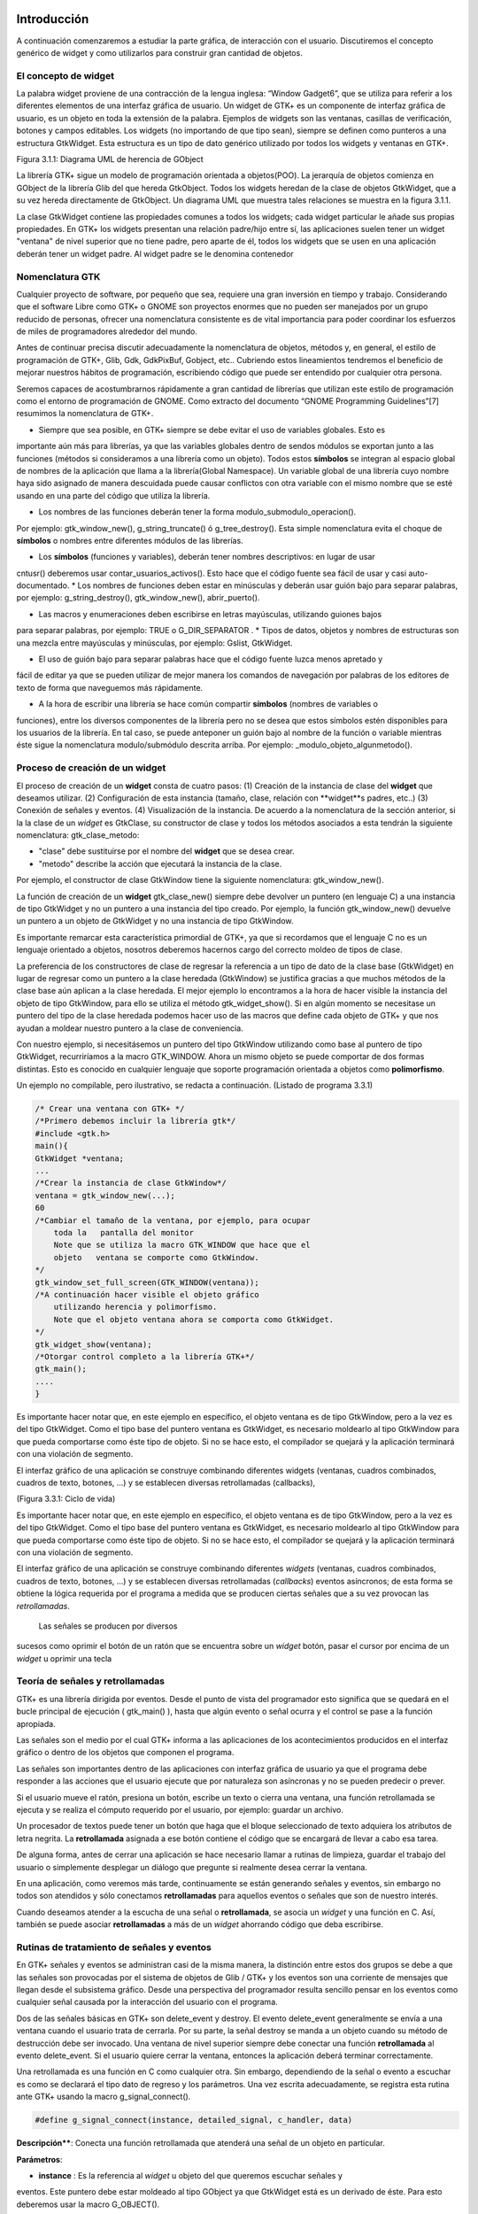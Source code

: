 Introducción
------------

A continuación comenzaremos a estudiar la parte gráfica, de interacción con el usuario. Discutiremos el concepto genérico de widget y como utilizarlos para construir gran cantidad de objetos.

El concepto de widget
=====================

La palabra widget proviene de una contracción de la lengua inglesa: “Window Gadget6”, que se utiliza
para referir a los diferentes elementos de una interfaz gráfica de usuario. Un widget de GTK+ es un
componente de interfaz gráfica de usuario, es un objeto en toda la extensión de la palabra. Ejemplos de
widgets son las ventanas, casillas de verificación, botones y campos editables. Los widgets (no
importando de que tipo sean), siempre se definen como punteros a una estructura GtkWidget. Esta
estructura es un tipo de dato genérico utilizado por todos los widgets y ventanas en GTK+.

.. image:: img/imagen_007.png
  :alt:  Diagra UML de herencia de GObject

Figura 3.1.1: Diagrama UML de herencia de GObject

La librería GTK+ sigue un modelo de programación orientada a objetos(POO). La jerarquía de
objetos comienza en GObject de la librería Glib del que hereda GtkObject. Todos los widgets
heredan de la clase de objetos GtkWidget, que a su vez hereda directamente de GtkObject. Un
diagrama UML que muestra tales relaciones se muestra en la figura 3.1.1.


La clase GtkWidget contiene las propiedades comunes a todos los widgets; cada widget
particular le añade sus propias propiedades. En GTK+ los widgets presentan una relación padre/hijo
entre sí, las aplicaciones suelen tener un widget "ventana" de nivel superior que no tiene padre, pero
aparte de él, todos los widgets que se usen en una aplicación deberán tener un widget padre. Al widget
padre se le denomina contenedor


.. image:: img/imagen_008.png
  :alt: Relacion entre un widget padre(contendor) y otro widget hijo


Nomenclatura GTK
================

Cualquier proyecto de software, por pequeño que sea, requiere una gran inversión en tiempo y trabajo.
Considerando que el software Libre como GTK+ o GNOME son proyectos enormes que no pueden ser
manejados por un grupo reducido de personas, ofrecer una nomenclatura consistente es de vital
importancia para poder coordinar los esfuerzos de miles de programadores alrededor del mundo.

Antes de continuar precisa discutir adecuadamente la nomenclatura de objetos, métodos y, en
general, el estilo de programación de GTK+, Glib, Gdk, GdkPixBuf, Gobject, etc.. Cubriendo
estos lineamientos tendremos el beneficio de mejorar nuestros hábitos de programación, escribiendo
código que puede ser entendido por cualquier otra persona.

Seremos capaces de acostumbrarnos rápidamente a gran cantidad de librerías que utilizan este
estilo de programación como el entorno de programación de GNOME.
Como extracto del documento “GNOME Programming Guidelines”[7] resumimos la
nomenclatura de GTK+. 

* Siempre que sea posible, en GTK+ siempre se debe evitar el uso de variables globales. Esto es
importante aún más para librerías, ya que las variables globales dentro de sendos módulos se
exportan junto a las funciones (métodos si consideramos a una librería como un objeto). Todos
estos **símbolos** se integran al espacio global de nombres de la aplicación que llama a la
librería(Global Namespace). Un variable global de una librería cuyo nombre haya sido asignado
de manera descuidada puede causar conflictos con otra variable con el mismo nombre que se
esté usando en una parte del código que utiliza la librería.

* Los nombres de las funciones deberán tener la forma modulo_submodulo_operacion().
Por ejemplo: gtk_window_new(), g_string_truncate() ó g_tree_destroy().
Esta simple nomenclatura evita el choque de **símbolos** o nombres entre diferentes módulos de
las librerías.

* Los **símbolos** (funciones y variables), deberán tener nombres descriptivos: en lugar de usar
cntusr() deberemos usar contar_usuarios_activos(). Esto hace que el código
fuente sea fácil de usar y casi auto-documentado.
* Los nombres de funciones deben estar en minúsculas y deberán usar guión bajo para separar
palabras, por ejemplo: g_string_destroy(), gtk_window_new(),
abrir_puerto().

* Las macros y enumeraciones deben escribirse en letras mayúsculas, utilizando guiones bajos
para separar palabras, por ejemplo: TRUE o G_DIR_SEPARATOR .
* Tipos de datos, objetos y nombres de estructuras son una mezcla entre mayúsculas y
minúsculas, por ejemplo: Gslist, GtkWidget.

* El uso de guión bajo para separar palabras hace que el código fuente luzca menos apretado y
fácil de editar ya que se pueden utilizar de mejor manera los comandos de navegación por
palabras de los editores de texto de forma que naveguemos más rápidamente.

* A la hora de escribir una librería se hace común compartir **símbolos** (nombres de variables o
funciones), entre los diversos componentes de la librería pero no se desea que estos símbolos
estén disponibles para los usuarios de la librería. En tal caso, se puede anteponer un guión bajo
al nombre de la función o variable mientras éste sigue la nomenclatura modulo/submódulo
descrita arriba. Por ejemplo: _modulo_objeto_algunmetodo().


Proceso de creación de un widget
================================

El proceso de creación de un **widget** consta de cuatro pasos:
(1) Creación de la instancia de clase del **widget** que deseamos utilizar.
(2) Configuración de esta instancia (tamaño, clase, relación con **widget**s padres, etc..)
(3) Conexión de señales y eventos.
(4) Visualización de la instancia.
De acuerdo a la nomenclatura de la sección anterior, si la la clase de un *widget* es GtkClase, su
constructor de clase y todos los métodos asociados a esta tendrán la siguiente nomenclatura:
gtk_clase_metodo:

* "clase" debe sustituirse por el nombre del **widget** que se desea crear.
* "metodo" describe la acción que ejecutará la instancia de la clase.
Por ejemplo, el constructor de clase GtkWindow tiene la siguiente nomenclatura:
gtk_window_new().

La función de creación de un **widget** gtk_clase_new() siempre debe devolver un puntero (en
lenguaje C) a una instancia de tipo GtkWidget y no un puntero a una instancia del tipo creado. Por
ejemplo, la función gtk_window_new() devuelve un puntero a un objeto de GtkWidget y no una
instancia de tipo GtkWindow.

Es importante remarcar esta característica primordial de GTK+, ya que si recordamos que el
lenguaje C no es un lenguaje orientado a objetos, nosotros deberemos hacernos cargo del correcto
moldeo de tipos de clase.

La preferencia de los constructores de clase de regresar la referencia a un tipo de dato de la clase
base (GtkWidget) en lugar de regresar como un puntero a la clase heredada (GtkWindow) se
justifica gracias a que muchos métodos de la clase base aún aplican a la clase heredada. 
El mejor
ejemplo lo encontramos a la hora de hacer visible la instancia del objeto de tipo GtkWindow, para ello
se utiliza el método gtk_widget_show(). Si en algún momento se necesitase un puntero del tipo
de la clase heredada podemos hacer uso de las macros que define cada objeto de GTK+ y que nos
ayudan a moldear nuestro puntero a la clase de conveniencia.

Con nuestro ejemplo, si necesitásemos un puntero del tipo GtkWindow utilizando como base al
puntero de tipo GtkWidget, recurriríamos a la macro GTK_WINDOW. Ahora un mismo objeto se
puede comportar de dos formas distintas. Esto es conocido en cualquier lenguaje que soporte
programación orientada a objetos como **polimorfismo**.

Un ejemplo no compilable, pero ilustrativo, se redacta a continuación.
(Listado de programa 3.3.1)

.. code-block:: c

    /* Crear una ventana con GTK+ */
    /*Primero debemos incluir la librería gtk*/
    #include <gtk.h>
    main(){
    GtkWidget *ventana;
    ...
    /*Crear la instancia de clase GtkWindow*/
    ventana = gtk_window_new(...);
    60
    /*Cambiar el tamaño de la ventana, por ejemplo, para ocupar 
        toda la   pantalla del monitor
        Note que se utiliza la macro GTK_WINDOW que hace que el 
        objeto   ventana se comporte como GtkWindow.
    */
    gtk_window_set_full_screen(GTK_WINDOW(ventana));
    /*A continuación hacer visible el objeto gráfico 
        utilizando herencia y polimorfismo.
        Note que el objeto ventana ahora se comporta como GtkWidget.
    */
    gtk_widget_show(ventana);
    /*Otorgar control completo a la librería GTK+*/
    gtk_main();
    ....
    }


.. image:: img/imagen_009.png
  :alt: Ciclo de vida


Es importante hacer notar que, en este ejemplo en específico, el objeto  ventana  es de tipo 
GtkWindow, pero a la vez es del tipo  GtkWidget. Como el tipo base del puntero ventana es 
GtkWidget, es necesario moldearlo al tipo GtkWindow para que pueda comportarse como éste tipo 
de objeto. Si no se hace esto, el compilador se quejará y la aplicación terminará con una violación de 
segmento.

El interfaz gráfico de una aplicación se construye combinando diferentes  widgets  (ventanas, 
cuadros combinados, cuadros de texto, botones, ...) y se establecen diversas retrollamadas (callbacks), 

(Figura 3.3.1: Ciclo de vida)

Es importante hacer notar que, en este ejemplo en específico, el objeto ventana es de tipo
GtkWindow, pero a la vez es del tipo GtkWidget. Como el tipo base del puntero ventana es
GtkWidget, es necesario moldearlo al tipo GtkWindow para que pueda comportarse como éste tipo
de objeto. Si no se hace esto, el compilador se quejará y la aplicación terminará con una violación de
segmento.

El interfaz gráfico de una aplicación se construye combinando diferentes *widgets* (ventanas,
cuadros combinados, cuadros de texto, botones, ...) y se establecen diversas retrollamadas (*callbacks*)
eventos asíncronos; de esta forma se obtiene la lógica requerida por el programa a medida que se
producen ciertas señales que a su vez provocan las *retrollamadas*.

 Las señales se producen por diversos
sucesos como oprimir el botón de un ratón que se encuentra sobre un *widget* botón, pasar el cursor por
encima de un *widget* u oprimir una tecla

Teoría de señales y retrollamadas
=================================

GTK+ es una librería dirigida por eventos. Desde el punto de vista del programador esto significa que
se quedará en el bucle principal de ejecución ( gtk_main() ), hasta que algún evento o señal ocurra
y el control se pase a la función apropiada.

Las señales son el medio por el cual GTK+ informa a las aplicaciones de los acontecimientos
producidos en el interfaz gráfico o dentro de los objetos que componen el programa.

Las señales son importantes dentro de las aplicaciones con interfaz gráfica de usuario ya que el
programa debe responder a las acciones que el usuario ejecute que por naturaleza son asíncronas y no
se pueden predecir o prever.

Si el usuario mueve el ratón, presiona un botón, escribe un texto o cierra una ventana, una función
retrollamada se ejecuta y se realiza el cómputo requerido por el usuario, por ejemplo: guardar un
archivo.

Un procesador de textos puede tener un botón que haga que el bloque seleccionado de texto
adquiera los atributos de letra negrita. La **retrollamada** asignada a ese botón contiene el código que se
encargará de llevar a cabo esa tarea.

De alguna forma, antes de cerrar una aplicación se hace necesario llamar a rutinas de limpieza,
guardar el trabajo del usuario o simplemente desplegar un diálogo que pregunte si realmente desea
cerrar la ventana.

En una aplicación, como veremos más tarde, continuamente se están generando señales y eventos,
sin embargo no todos son atendidos y sólo conectamos **retrollamadas** para aquellos eventos o señales
que son de nuestro interés.

Cuando deseamos atender a la escucha de una señal o **retrollamada**, se asocia un *widget* y una
función en C. Así, también se puede asociar **retrollamadas** a más de un *widget* ahorrando código que
deba escribirse.


Rutinas de tratamiento de señales y eventos
===========================================

En GTK+ señales y eventos se administran casi de la misma manera, la distinción entre estos dos
grupos se debe a que las señales son provocadas por el sistema de objetos de Glib / GTK+ y los
eventos son una corriente de mensajes que llegan desde el subsistema gráfico. Desde una perspectiva
del programador resulta sencillo pensar en los eventos como cualquier señal causada por la interacción
del usuario con el programa.

Dos de las señales básicas en GTK+ son delete_event y destroy. El evento
delete_event generalmente se envía a una ventana cuando el usuario trata de cerrarla. Por su parte,
la señal destroy se manda a un objeto cuando su método de destrucción debe ser invocado.
Una ventana de nivel superior siempre debe conectar una función **retrollamada** al evento
delete_event. Si el usuario quiere cerrar la ventana, entonces la aplicación deberá terminar
correctamente.

Una retrollamada es una función en C como cualquier otra. Sin embargo, dependiendo de la señal
o evento a escuchar es como se declarará el tipo dato de regreso y los parámetros. Una vez escrita
adecuadamente, se registra esta rutina ante GTK+ usando la macro g_signal_connect().

.. code-block:: c

    #define g_signal_connect(instance, detailed_signal, c_handler, data)


**Descripción****: Conecta una función retrollamada que atenderá una señal de un objeto en particular.

**Parámetros**:

* **instance** : Es la referencia al *widget* u objeto del que queremos escuchar señales y
eventos. Este puntero debe estar moldeado al tipo GObject ya que GtkWidget está
es un derivado de éste. Para esto deberemos usar la macro G_OBJECT().

* **detailed_signal** : Es una cadena que especifica la señal o evento a escuchar.

* **c_handler** : El puntero de la función *retrollamada*. Este puntero debe estar
moldeado mediante la macro G_CALLBACK() al tipo de puntero GCallback. El
prototipo de cada función *retrollamada* se determina por el contexto en el que será
usada; visto de otra manera: el prototipo de cada función se determina por el tipo de
señal a la que será conectada.

* **data** : Este último argumento permite adjuntar algún dato extra a la *retrollamada*, de
tal manera que se evite el uso de variables globales y en su lugar se pasen estructuras o
valores directamente a la función *retrollamada* cuando ésta sea invocada.

La función retrollamada cambia dependiendo de la señal que se desea escuchar, pero hay una
función retrollamada prototipo que se usa como base para todas las demás:

.. code-block:: c

    void (*Gcallback) (void);


Lo anterior no significa que todas las funciones retrollamadas no deban tomar parámetros y
regresar void.

Una función **retrollamada** muy común en GTK+ y puede tener el siguiente prototipo:

.. code-block:: c

    void funcion_retrollamada ( Gtkwidget *widget,
    gpointer datos);



El primer argumento es un puntero al widget que recibe el evento o genera la señal.
El segundo argumento es un puntero a los datos extras que se mandaron cuando se conectó la
señal a la retro llamada. De nuevo hay que hacer notar que el perfil de retro llamada descrito arriba es
sólo una forma general. Hay algunas retrollamadas generadas por widgets especiales que requieren
diferentes parámetros.


Eventos
=======


En complemento al mecanismo de señales descrito arriba, hay un conjunto de eventos que reflejan el
mecanismo de eventos del subsistema gráfico del sistema operativo (En UNIX será X-window). Las
funciones retrollamada también se pueden conectar a estos. Son

* event
* button_press_event
* button_release_event
* scroll_event
* motion_notify_event
* delete_event
* destroy_event
* expose_event
* key_press_event
* key_release_event
* enter_notify_event
* leave_notify_event
* configure_event
* focus_in_event
* focus_out_event
* map_event
* unmap_event
* property_notify_event
* selection_clear_event
* selection_request_event
* selection_notify_event
* proximity_in_event
* proximity_ouLevent
* visibility_notify_event
* client_event
* no_expose_event
* window_state_event

Para poder conectar una función retro llamada a alguno de estos eventos, se usará la función
g_signal_connect() , tal y como se ha descrito arriba usando alguno de los nombres que se dan
como el parámetro señal. La función retro llamada para eventos es un poco diferente a la que se usa
para las señales:

.. code-block:: c

    gint funcion_retrollamada( GtkWidget *widget,
    GdkEvent *event,
    gpointer datos_extra );


En C, GdkEvent es una unión, de la cual su tipo dependerá de cual de los eventos mostrados
arriba se han producido y esta construido mediante diferentes máscaras de eventos.. Para poder
decirnos que tipo de evento ha ocurrido, cada una de las posibles alternativas tiene un miembro type que muestra que evento ocurrió. Los otros elementos de la estructura dependerán de que tipo de evento
se generó. Las máscaras de los tipos posibles de eventos son:

.. code-block:: c

    GDK_NOTHING
    GDK_DELETE
    GDK_DESTROY
    GDK_EXPOSE
    GDK_MOTION_NOTIFY
    GDK_BUTTON_PRESS
    GDK_2BUTTON_PRESS
    GDK_3BUTTON_PRESS
    GDK_BUTTON_RELEASE
    GDK_KEY_PRESS
    GDK_KEY_RELEASE
    GDK_ENTER_NOTIFY
    GDK_LEAVE_NOTIFY
    GDK_FOCUS_CHANGE
    GDK_CONFIGURE
    GDK_MAP
    GDK_UNMAP
    GDK_PROPERTY_NOTIFY
    GDK_SELECION_REQUEST
    GDK_SELECTION_NOTIFY
    GDK_PROXIMITY_IN
    GDK_PROXIMITY_OUT
    GDK_DRAG_ENTER
    GDK_DRAG_LEAVE
    GDK_DRAG_MOTION
    GDK_DRAG_STATUS
    GDK_DROP_START
    GDK_DROP_FINISHED
    GDK_CLIENTE_EVENT
    GDK_VISIBILITY_NOTIFY
    GDK_NO_EXPOSE
    GDK_SCROLL
    GDK_WINDOW_STATE
    GDK_SETTING

.. code-block:: c


En resumen: para conectar una retro llamada a uno de esos eventos, usaremos algo como lo que se
presenta:

.. code-block:: c

    g_signal_connect ( G_OBJECT (button),
    "button_press_event",
    G_CALLBACK (button_press_callback),
    NULL);


Si asumimos que button es un *widget*. Cuando el ratón esté sobre el botón y el botón sea
presionado, se llamará a la función button_press_callback(), la cual puede ser declarada
como sigue:

.. code-block:: c

    static gint button_press_callback( GtkWidget *widget,
    GdkEventButton *event,
    gpointer data );


Es preciso hacer notar que el segundo argumento lo podemos declarar como tipo
GdkEventButton por que ya sabemos cuál es el evento que ocurrirá para que esta función sea
invocada. El valor regresado por esta función indica si el evento se deberá propagar más allá por el
mecanismo de manejo de señales de GTK+. Regresar FALSE indica que el evento ya ha sido tratado
correctamente y ya no se debe propagar.

Bucle de ejecución y eventos
============================

El bucle de eventos de GTK+ es el responsable de que el sistema de señales funcione correctamente, ya
que el primero no es más que un bucle interno de GTK+, en el que se van, una y otra vez, comprobando os estados de cada uno de los elementos de la aplicación, e informando de dichos cambios a los
elementos que se hayan registrado para ser informados. Este bucle de eventos GTK+ se traduce
básicamente en dos funciones, que son gtk_main() y gtk_main_quit().

gtk_main() entrega el control de cualquier programa al bucle de eventos de GTK+. Esto
significa que, una vez que se haya realizado la llamada a gtk_main(), se cede todo el control de la
aplicación a GTK+. Aunque gtk_main() toma el control de la aplicación, es posible ejecutar otras
porciones de código aprovechando el sistema se señales usando algún manejador (instalado ANTES de
llamar a gtk_main())
Dentro de algún manejador o *retrollamada* se puede llamar a gtk_main_quit() que termina
el bucle de eventos de GTK+. El pseudo-código de una típica aplicación GTK+ seria:

.. code-block:: c

    int main (int argc, char *argv[])
    {
    gtk_init (&argc, &argv);
    /* creación del interfaz principal */
    /* conexión a las distintas señales */
    gtk_main ();
    return 0;
    }


Como puede comprobarse, el programa inicializa GTK+, crea el interfaz básico, conecta funciones
a las distintas señales en las que esté interesado (llamadas a g_signal_connect()), para
seguidamente entregar el control del programa a GTK+ mediante gtk_main().
Cuando en algún manejador de señal realicemos una llamada a gtk_main_quit(),
gtk_main() retornará, tras lo cual la aplicación termina.

Ejemplo
=======

A continuación se mostrará un sencillo ejemplo mostrando el proceso de creación del widget más
sencillo (GtkWindow) y el uso de señales.

Comencemos recordando el capítulo 3.3. El primer *widget* que aprenderemos a usar es
GtkWindow que es ventana común y corriente

(Listado de programa 3.4.1) 

.. code-block:: c

    /***************************************************************************
    * Programacion de interfases graficas de usuario con GTK
    *  
    *  Nombre de archivo:      bucle1.c
    * Descripcion:            Crea una ventana.
    * Widgets usados:         GtkWindow
    *  Comentarios:            
    *   
    *  TESIS PROFESIONAL       INSTITUTO TECNOLOGICO DE PUEBLA
    *                          INGENIERIA ELECTRONICA
    *  Autor: Noe Misael Nieto Arroyo tzicatl@gmail.com
    *
    ****************************************************************************/
    #include <gtk/gtk.h>
    int main( int   argc, char *argv[] )
    {
    GtkWidget *window;
    
    
    /* Inicializar la libreria GTK */
    gtk_init (&argc, &argv);
    /*Crea una nueva instancia de GtkWindow*/
    window = gtk_window_new(GTK_WINDOW_TOPLEVEL);
    /*Configura la instancia de GtkWindow*/
    gtk_window_set_title (GTK_WINDOW (window), "bucle1.c");
    gtk_widget_set_size_request(window,200,100);
    /*Conectar señales.
    Cuando la señal "destroy" se emita, se llamará a la 
    función gtk_main_quit() que termina el programa
    */
    g_signal_connect (G_OBJECT (window), "destroy",
        G_CALLBACK (gtk_main_quit),
        NULL);
    /*Muestra la ventana en la pantalla*/

    gtk_widget_show (window);
    /*Cede el control de la apliación a GTK+*/
    gtk_main ();
    
    return 0;
    }


El primer paso es inicializar la librería GTK+ con esta instrucción:

.. code-block:: c

    gtk_init (&argc, &argv);


De no incluirla, nuestros programas fallarían de manera inmediata.
El siguiente paso es crear una instancia de una ventana y alojar la referencia al objeto en la
variable window:

.. code-block:: c

    window = gtk_window_new(GTK_WINDOW_TOPLEVEL);


El constructor de clase de GtkWindow toma un parámetro, es el tipo de ventana que se desea
crear. Las ventanas normales, como la ventana del navegador (Firefox ó Mozilla) o el administrador de
archivos (Nautilus) son ventanas de nivel superior (GTK_WINDOW_TOPLEVEL).
El siguiente paso en nuestra aplicación es establecer el título ...

.. code-block:: c

    gtk_window_set_title (GTK_WINDOW (window), "bucle1.c"); 


... y el tamaño:

.. code-block:: c

    gtk_widget_set_size_request(window,200,100); 


Observe que el método utilizado para cambiar el tamaño de la ventana es un método de
GtkWidget y no de GtkWindow.

Observe también que al establecer el título de la ventana se utilizó una especie de macro con el
puntero window como parámetro. ¿Por qué ocurre esto?
El constructor de GtkWindow regresa la instancia de GtkWindow como un puntero de
GtkWidget y no de GtkWindow. Esto es necesario para que se pueda utilizar el polimorfismo en el lenguaje C. Usando punteros al objeto más general como GtkWidget nos permite moldearlo a
cualquier otro objeto derivado.

El método gtk_window_set_title() requiere que el primer parámetro sea un puntero de
tipo GtkWindow; la macro GTK_WINDOW() moldea el puntero de tipo GtkWidget a puntero
GtkWindow.

El método gtk_widget_set_size_request() requiere que el primer parámetro sea un
puntero de tipo GtkWindow; en el caso citado anteriormente no es necesario moldear el puntero
window pues ya es del tipo deseado.

¿Que ocurriría si decido no usar las macros de moldaje de tipos? El compilador se quejaría de
punteros de tipos incompatibles.

A continuación viene la instrucción más importante del programa:

.. code-block:: c

    g_signal_connect (G_OBJECT (window), "destroy",
    G_CALLBACK (gtk_main_quit),
    NULL);


El prototipo de la macro g_signal_connect() es ya conocida desde el capítulo 3.4.1. El
objeto window conectará la señal "destroy" a la función gtk_main_quit(). La señal
"destroy" se emite cuando la ventana es cerrada.

Cuando el usuario cierre la ventana también ocasionará que el bucle de control de Gtk+ termine y
con ello la aplicación.

¿Qué ocurriría si no conectáramos esta señal? Al cerrar la ventana, esta desaparecería pero el
programa seguiría ejecutándose en memoria.

Por último hacemos visible la ventana y entregamos el control de la aplicación al bucle de GTK+.


.. image:: img/imagen_010.png
  :alt:  El ejemplo Más simple de GTK+, una ventana.


Los frutos de nuestro programa se muestran en la Figura 3.4.1.

Widgets contenedores
====================

Uno de los conceptos fundamentales de Gtk+ son los contenedores. Un widget contenedor es aquel
que es capaz de contener a otros **widgets**. Existen una gran cantidad de contenedores y GTK+ los
utiliza para acomodar los **widgets** dentro de la interfaz gráfica de usuario..

Cuando se escribe una aplicación, normalmente se necesita colocar mas de un widget dentro de
una ventana. En el ejemplo anterior(listado de programa 3.4.1) no necesitamos de ningún otro widget
más que la ventana.

El ejemplo anterior no ofrece utilidad más allá de la didáctica, pero como no conocemos aún
ningún otro widget lo tomaremos como base para extender nuestra aplicación.
El diagrama de herencia de clase de GtkWindow es el siguiente.

.. image:: img/imagen_010.png
  :alt: La clase GkWindow y alguno de sus parientes
  

Como podemos ver en la Figura 3.5.1 GtkWindow también puede contener otros **widgets**, pues
desciende de la clase GtkContainer. Pero debido a su descendencia directo con la clase GtkBin sólo puede contener un sólo *widget*, eso significa que, a pesar de tener la capacidad de almacenar otros **widgets** por ser descendiente de GtkContainer, la clase GtkWindow sólo puede contener un sólo widget debido a su parentesco inmediato con GtkBin.
Al igual que GtkWidget, GtkContainer y GtkBin son clases abstractas. Eso quiere decir
que no son instanciables y sólo sirven de plantillas para otros **widgets**.

La clase GtkBin es muy simple y sólo contiene un método que se utiliza de manera errática.
Usaremos, entonces, las siguientes líneas a comentar los métodos más importantes de la clase
GtkContainer.

Métodos de la clase GtkContainer
================================

.. code-block:: c

    void gtk_container_add (GtkContainer *container,
    GtkWidget *widget);


**Descripción**: Inserta un *widget* dentro de un contenedor. No es posible añadir el mismo widget a múltiples contenedores.

**Parámetros**:

* **container** : Una instancia de un contenedor. Use la macro GTK_CONTAINER()
para moldear un puntero de diferente tipo.
* widget: El widget que se quiere insertar en el contenedor.

.. code-block:: c

    void gtk_container_remove (GtkContainer *container,
    GtkWidget *widget); 


**Descripción**: Remueve un *widget* que ya esta adentro de un contenedor.

**Parámetros**:

* **container** : Una instancia de un contenedor. Use la macro GTK_CONTAINER()
para moldear un puntero de diferente tipo.
* widget: El widget que se quiere remover del contenedor.

.. note: 
    **Nota**: Cada widget creado contiene un contador de referencias. Esto evita que se destruya el widget cuando todavía
    esta en uso. Cuando el contador de referencias llega a cero el sistema de objetos de Glib/GTK+ asume que el widget ya no es de utilidad y se ordena su destrucción. Cuando se remueve un widget de su contenedor se
    decrementa el contador de referencias, el cual usualmente llega a cero. El efecto es la destrucción del widget. Para
    evitar esto es necesario referenciar explícitamente el widet usando g_object_ref().
    Por el contrario, si ya no desea usar el widget después de removerlo de un contenedor, la documentación de GTK+
    recomienda usar el destructor de GtkWidget directamente: gtk_widget_destroy(). Éste removerá el
    widget del contenedor y además resolverá cualquier otra referencia que se tenga al primero.


.. code-block:: c

    void gtk_container_set_border_width (GtkContainer *container,
    guint border_width); 


**Descripción**: Establece el ancho de borde de un contenedor.

**Parámetros**:

* **container** : Una instancia de un contenedor. Use la macro GTK_CONTAINER()
para moldear un puntero de diferente tipo.
* **border_width**: El espacio libre que se desea dejar alrededor del contenedor. Los
valores válidos van de 0 a 65535.

.. code-block:: c

    guint gtk_container_get_border_width (GtkContainer *container); 


**Descripción**: Obtiene el valor actual del ancho de borde del contenedor

**Parámetros**:

* **container** : Una instancia de un contenedor. Use la macro GTK_CONTAINER()
para moldear un puntero de diferente tipo.

**Valor de retorno**: El ancho de borde del contenedor.

.. note:
    Nota: El borde es la cantidad de espacio extra que se deja en la parte externa del contenedor. La excepción a la regla
    es GtkWindow, pues las ventanas no pueden dejar espacio en la parte externa. El espaciado de una ventana se
    añade hacia adentro de la ventana

Hasta ahora hemos visto (al menos en teoría), que es posible insertar un **widget** dentro de otro, para ello usamos el método gtk_container_add(). Pero, ¿Qué pasa si se quiere usar mas de un *widget* dentro de una ventana?, ¿Cómo se puede controlar la posición de los ***widgets***?


Cajas
-----

Descripción
===========

Regresemos un poco a la realidad cotidiana: Si deseamos acomodar algún objeto como un anillo,
conseguimos un recipiente adecuado que sólo aloje nuestra alhaja.

Por otra parte, si nosotros fabricáramos teléfonos y tuviéramos que enviar varios de ellos a un
cliente en otro país, la acción más común sería acomodar y empacar todos ellos en una caja y enviarlos a nuestro comprador.
En el mundo de GTK+ se hace la misma analogía. Una caja es un *widget* que organiza un grupo de
objetos en un área rectangular: Si deseamos colocar varios de ellos en una sola ventana usaremos una caja y esta se puede insertar, a su vez, en la ventana.
La ventaja principal de usar cajas es el despreocuparnos del lugar donde deben dibujarse cada uno de nuestros objetos gráficos, GTK+ toma esa responsabilidad por nosotros.
Existen dos tipos de cajas: GtkHBox y GtkVBox. Ambos descienden de la clase abstracta
GtkBox (Figura 2.5.2) y son invisibles.


.. image:: img/imagen_012.png
  :alt: Figura 3.6.1: Clases derivadas de GtkBox


Cuando se empaquetan **widgets** en una caja horizontal (GtkHBox) se acomodan horizontalmente
de izquierda a derecha o viceversa y todos tienen la misma altura.

En una caja vertical (GtkVBox) se acomodan de arriba a abajo o viceversa y todos tienen el
mismo ancho. También se puede usar una combinación de cajas dentro o al lado de otras cajas para crear el efecto deseado.
GtkBox es una clase abstracta, y las clases derivadas (GtkHBox y GtkVBox) no contienen
métodos de clase. Los constructores de clase son solamente para las cajas verticales u horizontales mientras que los métodos de clase son de GtkBox.

Constructor de clase
=====================

.. code-block:: c

    tkWidget* gtk_hbox_new (gboolean homogeneous,
    gint spacing);


**Descripción**: Crea una nueva instancia de una caja horizontal.

**Parámetros**:

* **homogeneous** : Especifique TRUE si desea que todos los **widgets** (hijos) que se
inserten en la caja les sea asignado un espacio por igual.
* **spacing** : El número de *pixeles* que se insertarán entre los **widgets** hijos.

**Valor de retorno**: una nueva instancia de GtkHBox.

.. code-block:: c

    GtkWidget* gtk_vbox_new (gboolean homogeneous,
    gint spacing); 


**Descripción**: Crea una nueva instancia de una caja vertical.

**Parámetros**:

* **homogeneous** : Especifique TRUE si desea que todos los ***widgets*** (hijos) que se
inserten en la caja les sea asignado un espacio por igual.
* **spacing** : El número de **pixeles** que se insertarán entre los **widgets** hijos.

**Valor de retorno**: una nueva instancia de GtkVBox.

Métodos de clase básicos
========================

El siguiente par de métodos permiten acomodar widgets en cualquier tipo de caja.

.. code-block:: c

    void gtk_box_pack_start_defaults (GtkBox *box,
    GtkWidget *widget); 


**Descripción**: Acomoda un **widget** en una caja. Los **widget*s* hijos se irán acomodando de arriba a abajo en una caja vertical, mientras que serán acomodados de izquierda a derecha en una caja
horizontal.

**Parámetros**:

* **box** : Una instancia de GtkBox. Use la macro GTK_BOX() para moldear las
referencias de cajas verticales y horizontales al tipo adecuado.
* **widget** : El **widget** que será empacado.

.. code-block:: c

    void gtk_box_pack_end_defaults (GtkBox *box,
    GtkWidget *widget);


**Descripción**: Acomoda un widget en una caja. Los widgets hijos se irán acomodando de abajo a
arriba en una caja vertical, mientras que serán acomodados de derecha a izquierda en una caja
horizontal

**Parámetros**:

* **box** : Una instancia de GtkBox. Use la macro GTK_BOX() para moldear las
referencias de cajas verticales y horizontales al tipo adecuado.
* **widget** : El **widget** que será empacado.

.. note:
    Nota: Cuando se ha hablado de empacar widgets dentro de una caja siempre hablamos de acomodar en lugar de insertar. Acomodar implica que se van coleccionando los widgets uno tras otro en el orden en el que son empacados.

Métodos de clase avanzados
==========================

La siguiente colección de métodos exhibe toda la flexibilidad del sistema de empaquetado de GTK+.

Las dos principales funciones gtk_box_pack_start() y gtk_box_pack_end() son
complejas, es por eso que se les ha aislado de las demás para una discusión más detallada.

Cinco son los parámetros que gobiernan el comportamiento de cada *widget* hijo que se acomoda
en una caja:

* homogeneus y spacing que se determinan en el constructor de clase.
* expand, fill y padding que se determinan cada vez que se empaca un widget en un
contenedor.

El parámetro homogeneous controla la cantidad espacio individual asignado a cada uno de los
**widgets** que se empacan en una caja. Si es TRUE entonces el espacio asignado será igual para todos los
**widgets** hijos. Si es FALSE entonces cada widget hijo podrá tener un espacio asignado diferente.
El parámetro spacing especifica el número de pixeles que se usarán para separar a los widgets
hijos.

El parámetro expand le permite al **widget** hijo usar espacio extra. El espacio extra de toda una
tabla se divide equitativamente entre todos sus hijos.

El parámetro fill permite al **widget**  hijo ocupar todo el espacio que le corresponde, permitiendo
llenar por completo el espacio asignado. El **widget** no tiene permitido ocupar todo el espacio si el
parámetro expand es FALSE. Los **widgets** hijos siempre están usando todo el espacio vertical cuando
están acomodados en una caja horizontal. Asimismo usarán todo el espacio horizontal si están situados
en una caja vertical.

El parámetro padding permite establecer un espacio vacío entre el **widget** hijo y sus vecinos.
Este espacio se añade al establecido por spacing.

.. code-block:: c

    void gtk_box_pack_start (GtkBox *box,
    GtkWidget *child,
    gboolean expand,
    gboolean fill,
    guint padding);  


**Descripción**: Acomoda un *widget* en una caja. Los *widgets* hijos se irán acomodando de arriba a abajo en una caja vertical, mientras que serán acomodados de izquierda a derecha en una caja
horizontal.

**Parámetros**:
* **box** : Una instancia de GtkBox. Use la macro GTK_BOX() para moldear las
referencias de cajas verticales y horizontales al tipo adecuado.
* **child** : El widget que será empacado.
* **expand** : Si es TRUE al widget hijo podrá asignársele espacio extra.
* **fill** : Si es TRUE el widget podrá ocupar el espacio extra que se le asigne.
* **padding** : El perímetro de espacio vació del hijo, especificado en pixeles.

.. code-block:: c

    void gtk_box_pack_end (GtkBox *box,
    GtkWidget *child,
    gboolean expand,
    gboolean fill,
    guint padding);    


**Descripción**: Acomoda un *widget* en una caja. Los *widgets* hijos se irán acomodando de abajo a
arriba en una caja vertical, mientras que serán acomodados de derecha a izquierda en una caja
horizontal.

**Parámetros**:

* **box** : Una instancia de GtkBox. Use la macro GTK_BOX() para moldear las
referencias de cajas verticales y horizontales al tipo adecuado.
* **child** : El widget que será empacado.
* **expand** : Si es TRUE al widget hijo podrá asignársele espacio extra. 
* **fill** : Si es TRUE el widget podrá ocupar el espacio extra que se le asigne.
* **padding** : El perímetro de espacio vació del hijo, especificado en pixeles.

.. code-block:: c

    void gtk_box_set_homogeneous (GtkBox *box,
    gboolean homogeneous);


**Descripción**: Establece la propiedad "homogeneous" que define cuando los *widgets* hijos
deben de tener el mismo tamaño.

**Parámetros**:
* box : Una instancia de GtkBox. Use la macro GTK_BOX() para moldear las
referencias de cajas verticales y horizontales al tipo adecuado.
* homogeneous : Especifique TRUE si desea que todos los *widgets* (hijos) que se
inserten en la caja les sea asignado un espacio por igual.

.. code-block:: c

    gboolean gtk_box_get_homogeneous (GtkBox *box); 


**Descripción**: Devuelve el valor al que esta puesto la propiedad "homogeneous".

**Parámetros**:
* box : Una instancia de GtkBox. Use la macro GTK_BOX() para moldear las
referencias de cajas verticales y horizontales al tipo adecuado.

**Valor de retorno**: El valor de la propiedad "homogeneous".

.. code-block:: c

    void gtk_box_set_spacing (GtkBox *box,
    gint spacing); 


**Descripción**: Establece la propiedad "homogeneous" que define cuando los widgets hijos
deben de tener el mismo tamaño.

**Parámetros**:
* **box** : Una instancia de GtkBox. Use la macro GTK_BOX() para moldear las
referencias de cajas verticales y horizontales al tipo adecuado.
* **homogeneous** : Especifique TRUE si desea que todos los *widgets* (hijos) que se
inserten en la caja les sea asignado un espacio por igual.

.. code-block:: c

    gint gtk_box_get_spacing (GtkBox *box);


**Descripción**: Devuelve el valor al que esta puesto la propiedad "spacing".

**Parámetros**:
➢ **box** : Una instancia de GtkBox. Use la macro GTK_BOX() para moldear las
referencias de cajas verticales y horizontales al tipo adecuado.

**Valor de retorno**: El número de *pixeles* que hay entre los *widgets* hijos de la instancia de
GtkBox.

Tablas
------

Descripción
===========

Una tabla es una rejilla en donde se colocan widgets. Los **widgets** pueden ocupar los espacios que se
especifiquen (1 o más celdas).


.. image:: img/imagen_013.png
  :alt: Figura 3.7.1: Diagra de herencia Gtktable

Como es común en GTK+, u
n contenedor no tiene una representación gráfica pero afecta la
posición y tamaño de los elementos que contiene Cada **widget** se inserta en un rectángulo invisible
dentro de la cuadrícula de la tabla.

Según podemos ver en la Figura 3.7.2, un **widget** hijo puede ocupar el espacio de uno o más celdas
de la siguiente línea o columna, o ambas. Las coordenadas de ese rectángulo definen de qué celda a qué
celda ocupará un **widget**.

.. image:: img/imagen_014.png
  :alt: Figura 3.7.2: Espacio alineación y distribución de elementos de Gtktable. los cuadros grises son widgets insertados en la tabla.


El sistema de espaciados contiene diferentes variables que controlar y por tanto puede ocasionar
confusión a más de uno. Para una mejor explicación debemos hacer distinción entre las propiedades de
la tabla y las propiedades de los **widgets** hijos.

**Parámetros** de comportamiento de GtkTable.

* Espaciado entre columnas. Define el espacio (en **pixeles**) que habrá entre dos columnas
consecutivas. Este valor se controla mediante la propiedad "column-spacing".

* Espaciado entre filas. Define el espacio (en **pixeles**) que habrá entre dos filas consecutivas.
Este valor se controla mediante la propiedad "row-spacing".

* Numero de columnas. Define el número de columnas que contendrá la tabla. Un widget puede
ocupar más de dos columnas consecutivas.

 * Numero de filas. Define el número de filas que contendrá la tabla. Un widget puede ocupar
más de dos columnas consecutivas.
 
* Homogeneidad. Define si las todas las celdas de la tabla tienen el mismo ancho y alto.
**Parámetros** de comportamiento de los widgets hijos de GtkTable.

* Columna. La columna donde se encuentra un widget se numera de izquierda a derecha a partir
del numero cero.

* Fila. La fila donde se encuentra un widget se numera de arriba a abajo comenzando desde cero.

* Comportamiento vertical y horizontal. Definen el comportamiento de una celda dentro de
una tabla. Estos comportamientos pueden ser:

○ Expandirse para ocupar todo el espacio extra que la tabla le pueda otorgar.
○ Encogerse para ocupar el espacio mínimo necesario.
○ Expandirse para ocupar el espacio exacto que la tabla le ha otorgado.

* Relleno vertical y horizontal. Define el espacio en pixeles que habrá entre celdas adyacentes.

* Coordenadas de la celda. Resulta común describir el inicio y el fin de una celda utilizando
solamente la coordenada superior izquierda de la celda y la coordenada superior izquierda de la
celda transpuesta.
○ Coordenada superior izquierda. Estas coordenadas se forman tomando el numero de la
columna que comienza a la izquierda y el numero de la fila que comienza por arriba.
○ Coordenada inferior derecha. Estas coordenadas se forman tomando el numero de la
columna que comienza a la derecha y el numero de la fila que comienza por abajo.

Constructor de clase
====================

Sólo existe un constructor de clase para GtkTable.

.. code-block:: c

    tkWidget* gtk_table_new (guint rows,
    guint columns,
    gboolean homogeneous);   


**Descripción**: Crea una nueva instancia de una tabla que acomodará widgets a manera de rejilla.

**Parámetros**:

* **rows** : El número de filas de la tabla.
* **columns** : El número de columnas de la tabla.
* **homogeneous** : Si este valor es TRUE, entonces las celdas de la tabla se ajustan al
tamaño del *widget* más largo de la tabla. Si es FALSE, las celdas de la tabla se ajustan
al tamaño del **widget** más alto de la fila y el más ancho de la columna.

**Valor de retorno**: una nueva instancia de GtkTable.

Métodos de clase
================

.. code-block:: c

    void gtk_table_resize (GtkTable *table,
    guint rows,
    guint columns);      


**Descripción**: Cambia el tamaño de la tabla una vez que esta ha sido creada.

**Parámetros**:

* **table** : Una instancia de GtkTable.
* **rows** : El número de filas que tendrá la nueva tabla.
* **columns** : El número de columnas que tendrá la nueva tabla.

.. code-block:: c

    void gtk_table_attach_defaults (GtkTable *table,
    GtkWidget *widget,
    guint left_attach,
    guint right_attach,
    guint top_attach,
    guint bottom_attach);   


**Descripción**: Acomoda un **widget** en la celda de una caja. El widget se insertará en la celda
definida por las coordenadas definidas por la esquina superior derecha y la esquina inferior izquierda.
Para ocupar una o más celdas contiguas especifique la coordenada superior izquierda de la primera celda y la coordenada inferior de la última celda. Usando este método de clase el relleno de la celda será 0 *pixeles* y esta llenará todo el espacio disponible para la celda.

**Parámetros**:

* **table** : Una instancia de GtkTable.
* **widget** : El **widget** que será acomodado en una celda o celdas adyacentes.
* **left_attach** : ordenada de la esquina superior izquierda.
* **right_attach** : ordenada de la esquina inferior derecha.
* **top_attach** : abscisa de la esquina superior izquierda.
* **bottom_attach** : abscisa de la esquina inferior derecha.

.. code-block:: c

    void gtk_table_set_row_spacings (GtkTable *table,
    guint spacing); 


**Descripción**: Establece el espaciado de entre todas las filas de la tabla.

**Parámetros**:

* **table** : Una instancia de GtkTable.
* **spacing** : El nuevo espaciado en pixeles.

.. code-block:: c

    void gtk_table_set_col_spacings (GtkTable *table,
    guint spacing);


**Descripción**: Establece el espaciado de entre todas las columnas de la tabla.

**Parámetros**:

* **table** : Una instancia de GtkTable.
* **spacing** : El nuevo espaciado en **pixeles**.

    void gtk_table_set_row_spacing (GtkTable *table,
    guint row,
    guint spacing);


**Descripción**: Establece el espaciado de una sola fila de la tabla con respecto a las filas adyacentes.

**Parámetros**:

* **table** : Una instancia de GtkTable.
* **row** : El numero de la fila, comenzando desde cero.
* **spacing** : El nuevo espaciado en **pixeles**.

.. code-block:: c

    void gtk_table_set_col_spacing (GtkTable *table,
    guint col,
    guint spacing);  


**Descripción**: Establece el espaciado de una sola columna de la tabla con respecto a las columnas
adyacentes.

**Parámetros**:

* **table** : Una instancia de GtkTable.
* **col** : El numero de la columna, comenzando desde cero.
* **spacing** : El nuevo espaciado en **pixeles**.

.. code-block:: c

    void gtk_table_set_homogeneous (GtkTable *table,
    gboolean homogeneous);  

**Descripción**: Establece el valor de la propiedad "homogeneous".

**Parámetros**:

* **table** : Una instancia de GtkTable.
* **homogeneous** : TRUE si se desea que todas las celdas de la tabla tengan el mismo
tamaño. Establecer a FALSE si se desea que cada celda se comporte de manera
independiente.

.. code-block:: c

    guint gtk_table_get_default_row_spacing
    (GtkTable *table);  


**Descripción**: Devuelve el espacio que se asigna por defecto a cada fila que se añade.

**Parámetros**:

* **table** : Una instancia de GtkTable.
* 
**Valor de retorno**: El espaciado de la fila.

.. code-block:: c

    guint gtk_table_get_default_col_spacing
    (GtkTable *table); 


**Descripción**: Devuelve el espacio que se asigna por defecto a cada columna que se añade.

**Parámetros**:

* **table** : Una instancia de GtkTable.

**Valor de retorno**: El espaciado de la columna.

.. code-block:: c

    guint gtk_table_get_row_spacing (GtkTable *table,
    guint row);   


**Descripción**: Devuelve el espacio que existe entre la fila y la fila subyacente.

**Parámetros**:

* **table** : Una instancia de GtkTable.
* **row** : el número de la fila comenzando desde cero.

**Valor de retorno**: El espaciado de la fila.

.. code-block:: c

    guint gtk_table_get_col_spacing (GtkTable *table,
    guint column); 


**Descripción**: Devuelve el espacio que existe entre la columna y la columna adyacente.

**Parámetros**:
* **table** : Una instancia de GtkTable.
* **column** : el número de la columna comenzando desde cero.

**Valor de retorno**: El espaciado de la columna.

.. code-block:: c

    gboolean gtk_table_get_homogeneous (GtkTable *table);



**Descripción**: Devuelve el estado de la propiedad "homogeneous".

**Parámetros**:

* **table** : Una instancia de GtkTable.
* 
**Valor de retorno**: El estado de la propiedad "homogeneous".

Etiquetas
---------


Descripción
===========


.. image:: img/imagen_015.png
  :alt:: Una Etiqueta de GTK+

GtkLabel es útil para desplegar cantidades moderadas de información en forma de texto el cual se puede alinear a la izquierda, derecha y de forma centrada. La opción de lenguaje de marcado (similar a
HTML) mejora la calidad y cantidad de información desplegada usando tipos de letra (itálica, negritas, subrayado) y colores.

.. image:: img/imagen_016.png
  :alt: junto con otros widgets, desciende de GtkMisc y GtkWidget.


Constructor de clase
====================

Solo existe un constructor de clase para GtkLabel.

.. code-block:: c

    GtkWidget* gtk_label_new (const gchar *str);



**Descripción**: Crea una nueva instancia de una etiqueta GtkLabel que despliega el texto str.

**Parámetros**:

* **str** : El texto que contendrá la etiqueta. Si no se desea ningún texto adentro de la
etiqueta se puede pasar NULL como parámetro para una etiqueta vacía.

**Valor de retorno**: una nueva instancia de GtkLabel.

Métodos de clase básicos
========================

Los métodos de clase básicos son los que se usaran con mas frecuencia y se reducen a escribir el texto
de la etiqueta y obtenerlo. Si se desea borrar el texto de una etiqueta solo es necesario escribir en ella un texto vacío.

.. code-block:: c

    void gtk_label_set_text (GtkLabel *label, const gchar *str);


**Descripción**: Establece el texto que mostrara la instancia de una etiqueta.

**Parámetros**:

* **label** : Una instancia de GtkLabel
* **str** : Un puntero a una cadena que contiene el texto que desplegara la etiqueta. Si
especifica NULL entonces se desplegara una etiqueta vacía.

.. code-block:: c

    const gchar* gtk_label_get_text (GtkLabel *label); 

**Descripción**: Obtiene el texto que esta almacenado actualmente en la instancia de la etiqueta.

**Parámetros**:

* **label** : Una instancia de GtkLabel.
* 
**Valor de retorno**: un puntero a la cadena que esta almacenada en la etiqueta. La instancia de
GtkLabel es dueña de la cadena y por tanto la esta no debe ser modificada.

Métodos de clase avanzados
==========================

La siguiente colección de métodos indican como realizar un control mas avanzado sobre la etiqueta y así mejorar la presentación y sencillez de uso de nuestros programas.

.. code-block:: c

    void gtk_label_set_justify (GtkLabel *label,
    GtkJustification jtype);  


**Descripción**: Establece el valor de la propiedad "justify" de GtkLabel. Esta propiedad
define la alineación entre las diferentes lineas del texto con respecto unas de otras. Por defecto todas las etiquetas están alineadas a la izquierda.

**Parámetros**:

* label : Una instancia de GtkLabel.
* jtype : El tipo de alineación del las lineas de texto en relación con las demás. Lo
anterior implica que no hay efecto visible para las etiquetas que contienen solo una
linea. Las diferentes alineaciones son:

* GTK_JUSTIFY_LEFT,
* GTK_JUSTIFY_RIGHT,
* GTK_JUSTIFY_CENTER,
* GTK_JUSTIFY_FILL

Es importante hacer notar que esta función establece la alineación del las líneas texto en
relación de unas con otras. Este método NO establece la alineación de todo el texto, esa
tarea le corresponde a gtk_misc_set_aligment().

.. code-block:: c

    PangoEllipsizeMode gtk_label_get_ellipsize (GtkLabel *label);   


**Descripción**: Describe la manera en que se esta dibujando una elipsis en la etiqueta label.

**Parámetros**:

* **label** : Una instancia de GtkLabel

**Valor de retorno**: el modo en que se esta dibujando la elipsis. Este puede ser cualquiera de
PANGO_ELLIPSIZE_NONE, PANGO_ELLIPSIZE_START, PANGO_ELLIPSIZE_MIDDLE y
PANGO_ELLIPSIZE_END.

.. code-block:: c

    void gtk_label_set_ellipsize (GtkLabel *label,
    PangoEllipsizeMode mode); 


**Descripción**: Establece el valor de la propiedad "ellipsize" de GtkLabel. Esta propiedad
define el comportamiento de GtkLabel cuando no existe suficiente espacio para dibujar el texto de la etiqueta.

**Parámetros**:

* **label** : Una instancia de GtkLabel.
* **mode** : Se debe establecer a cualquiera de los cuatro modos definidos en la enumeración PangoEllipsizeMode, a saber: PANGO_ELLIPSIZE_NONE,
PANGO_ELLIPSIZE_START, PANGO_ELLIPSIZE_MIDDLE y
PANGO_ELLIPSIZE_END. Estos cuatro modos definen si se dibujara una elipsis
("...") cuando no haya suficiente espacio para dibujar todo el texto que contiene la
etiqueta. Se omitirán los caracteres suficientes para insertar la elipsis.
Si se especifica PANGO_ELLIPSIZE_NONE no se dibujara la elipsis.
Si se especifica PANGO_ELLIPSIZE_START entonces se omitirán caracteres del
principio de la cadena en favor de la elipsis.
Si se especifica PANGO_ELLIPSIZE_MIDDLE los caracteres se omitirán desde la
mitad de la cadena hacia los extremos.
Si se especifica PANGO_ELLIPSIZE_END los últimos caracteres se eliminaran en
favor de la elipsis.

.. code-block:: c

    PangoEllipsizeMode gtk_label_get_ellipsize (GtkLabel *label);


**Descripción**: Describe la manera en que se esta dibujando una elipsis en la etiqueta label.

**Parámetros**:

* **label** : Una instancia de GtkLabel

**Valor de retorno**: el modo en que se esta dibujando la elipsis. Este puede ser cualquiera de
PANGO_ELLIPSIZE_NONE, PANGO_ELLIPSIZE_START, PANGO_ELLIPSIZE_MIDDLE y
PANGO_ELLIPSIZE_END.

.. code-block:: c

    void gtk_label_set_markup (GtkLabel *label,
    const gchar *str);    


**Descripción**: Examina el texto pasado en la cadena str. El texto introducido se formatea de
acuerdo al lenguaje de marcado de la librería Pango (similar a HTML). Con este método tenemos la capacidad de desplegar texto con colores o en negritas.

**Parámetros**:

* **label** : Una instancia de GtkLabel.
* **str** : Un puntero a una cadena que contiene el texto que desplegara la etiqueta y en
el lenguaje de marcado de Pango.
Si especifica NULL entonces se desplegara una etiqueta vacía. Si el texto no coincide
con el lenguaje de marcado de Pango entonces recibirá un mensaje de error en tiempo
de ejecución (y no en tiempo de compilación) y la etiqueta o parte de ella no se mostrar.
Vea la Tabla 5 para una breve descripción de las etiquetas válidas.

.. list-table:: Etiquetas válidas para el lenguaje de mercado Pango
   :widths: 50 50
   :header-rows: 1

   * - Etiqueta 
     - Descripción 
   * - <b> Texto </b>
     - Texto en negritas.
   * - <big> Texto </big>
     - Texto en un tamaño mas grande en relación con  otro texto.
   * - <i> Texto </i>
     - Texto en itálica.
   * - <s> Texto </s>
     - Texto rayado.
   * - <sub> Texto </sub>
     - Texto a subíndice.
   * - <sup> Texto </sub> 
     - Texto a superíndice.
   * - <small> Texto </small>
     - Texto en un tamaño mas pequeño en relación con otro texto.
   * - <tt> Texto </tt>
     - Texto monoespaciado.
   * - <u> Texto </u> 
     - Texto subrayado.
   * - <span foreground='blue' > Texto </span> <span foreground='#0000FF' > Texto </span>
     - Texto en color azul.
   * - <span background='black' > Texto </span> <span foreground='#000000' > Texto </span>
     - Texto con fondo negro.


Ejemplos
========

El primer ejemplo sirve para demostrar el uso básico de GtkLabel. Este se muestra en el siguiente listado.

(Listado de programa 3.8.1)

.. code-block:: c

    /********************************************************************
    * Programacion de interfases graficas de usuario con GTK
    *  
    *  Nombre de archivo: label1.c
    * Descripcion: Ejemplo sencillo de uso de etiquetas
    * Widgets usados: GtkLabel, GtkWindow
    *  Comentarios: Basado en el ejemplo disponible en el 
    * tutorial original de GTK.
    *
    *  TESIS PROFESIONAL  INSTITUTO TECNOLOGICO DE PUEBLA
    * INGENIERIA ELECTRONICA
    *  Autor: Noe Misael Nieto Arroyo tzicatl@gmail.com
    *
    *******************************************************************/
    #include <gtk/gtk.h>
    int main( int   argc, char *argv[] )
    {
    GtkWidget *window;
    GtkWidget *label;
    /* Inicializar la libreria GTK */
    gtk_init (&argc, &argv);
    /* Crear una instancia del objeto GtkLabel */
    label = gtk_label_new("INSTITUTO TECNOLOGICO DE PUEBLA");
    /*Crear una instancia del objeto GtkWidget y configurar esa instancia*/
    window = gtk_window_new (GTK_WINDOW_TOPLEVEL);
    /*Ya sea asociando una retrollamada a un evento ...*/
    g_signal_connect (G_OBJECT (window), "destroy",
        G_CALLBACK (gtk_main_quit),
        NULL);
    /*... estableciendo el titulo ... */ 
    gtk_window_set_title (GTK_WINDOW (window), "label1.c");
    /*... cambiando el tamanho de la ventana ...*/
    gtk_widget_set_size_request(window,250,150);
    /* insertando la etiqueta en la ventana ...*/
    gtk_container_add (GTK_CONTAINER (window), label);
    
    /*Por ultimo mostramos todos los widgets que tenga la ventana*/
    gtk_widget_show_all (window);
    /* y otorgamos el control del programa a GTK+*/
    gtk_main ();
    
    return 0;



.. image:: img/imagen_017.png
  :alt: Primer ejemplo de GtkLabel)

La aplicación anterior creará una ventana con una etiqueta adentro. Vea la Figura 3.8.3.
Inmediatamente después de inicializar GTK+ (con gtk_init()), se crea una instancia de una
etiqueta. Después de eso se crea una ventana, se conecta el evento “delete-event” con
gtk_main_quit() de manera que cuando se presione el botón de cerrar la aplicación termine
correctamente.

A continuación se ajustan las opciones cosméticas: (a)Establecer el titulo a label1.c y (b)
definir el tamaño de la ventana a 200 pixeles de ancho por 150 de alto usando
gtk_widget_set_size_request().

Una parte importante que no hay que olvidar es que una aplicación GTK+ se construye
acomodando widgets adentro de otros widgets. De esa forma es como se logra relacionar el
comportamiento entre diferentes partes de una interfaz gráfica. Una ventana es un contenedor que solo
puede alojar un solo widget y en este ejemplo el huésped será la etiqueta que ya hemos creado. La
inserción queda a cargo de gtk_container_add().

Sólo queda mostrar todos los widgets usando gtk_widget_show_all() y entregarle el
control de la aplicación a GTK+.
El ejemplo anterior muestra de la manera mas sencilla cómo instanciar una etiqueta e insertarla en un contenedor. El siguiente ejemplo es una muestra de las principales características avanzadas de
GtkLabel.

(Listado de programas 3.8.2) 

.. code-block:: c

    /***************************************************************************
    * Programacion de interfases graficas de usuario con GTK
    *  
    *  Nombre de archivo:      label2.c
    * Descripcion:           Alineación del texto de etiquetas.
    * Widgets usados:        GtkLabel, GtkBox(GtkVBox), GtkWindow y 
    *                          GtkScrolledWindow
    *  Comentarios:            Basado en el ejemplo disponible en el tutorial
    *                          original de GTK. (http://www.gtk.org/tutorial/)
    *
    *  TESIS PROFESIONAL       INSTITUTO TECNOLOGICO DE PUEBLA
    *                          INGENIERIA ELECTRONICA
    *  Autor: Noe Misael Nieto Arroyo tzicatl@gmail.com
    *
    ****************************************************************************/
    #include <gtk/gtk.h>
    int main( int   argc,
            char *argv[] )
    {
    GtkWidget *window;
    GtkWidget *vbox;
    GtkWidget *frame;
    GtkWidget *label;
    GtkWidget *scrollw;
    
    /* Inicializar la libreria GTK */
    gtk_init (&argc, &argv);
    window = gtk_window_new(GTK_WINDOW_TOPLEVEL);
    gtk_window_set_title (GTK_WINDOW (window), "label2.c");
    scrollw = gtk_scrolled_window_new(NULL,NULL); 
    vbox = gtk_vbox_new(FALSE,10);
    gtk_scrolled_window_add_with_viewport(GTK_SCROLLED_WINDOW(scrollw),vbox);
    gtk_container_add(GTK_CONTAINER(window),scrollw);
    gtk_widget_set_size_request(window,450,200);
    g_signal_connect (G_OBJECT (window), "destroy",
        G_CALLBACK (gtk_main_quit),
        NULL);
    frame = gtk_frame_new ("Modo normal");
    label = gtk_label_new ("INSTITUTO TECNOLOGICO DE PUEBLA");
    gtk_container_add (GTK_CONTAINER (frame), label);
    gtk_box_pack_start_defaults (GTK_BOX (vbox), frame);
    
    frame = gtk_frame_new ("Etiqueta en modo normal con varias líneas");
    label = gtk_label_new ("O Freunde, nicht diese Töne!\n"\
                            "Sondern laßt uns angenehmere\n" \
            "anstimmen, und freudenvollere!");
    gtk_container_add (GTK_CONTAINER (frame), label);
    gtk_box_pack_start_defaults (GTK_BOX (vbox), frame);
    
    frame = gtk_frame_new ("Justificada a la izquierda (GTK_JUSTIFY_LEFT)");
    label = gtk_label_new ("Circa mea pectora\nmulta sunt suspiria\n"\
        "de tua pulchritudine,\nque me ledunt misere.");
    gtk_label_set_justify (GTK_LABEL (label), GTK_JUSTIFY_LEFT);
    gtk_container_add (GTK_CONTAINER (frame), label);
    gtk_box_pack_start_defaults (GTK_BOX (vbox), frame);
    
    frame = gtk_frame_new ("Justificada a la derecha (GTK_JUSTIFY_RIGHT)");
    label = gtk_label_new ("Como quien viaja a lomos de una llegua sombría,\n"\
        "por la ciudad camino, no pregunteis a dónde\n"\
        "busco, acaso, un encuentro que me ilumne el dia.\n"\
    "Y no encuentro más que puertas que niegan lo que esconden,\n");
    gtk_label_set_justify (GTK_LABEL (label), GTK_JUSTIFY_RIGHT);
    gtk_container_add (GTK_CONTAINER (frame), label);
    gtk_box_pack_start_defaults (GTK_BOX (vbox), frame);
    
    frame = gtk_frame_new ("Texto distribuido en la etiqueta (GTK_JUSTIFY_FILL)");
    label = gtk_label_new ("FAUSTO.- ¿Quién soy yo, pues, si no me es dado llegar "\
                "a esa corona de la humanidad a la que aspiran todos mis sentidos?\n"\
    "MEFISTÓFELES. - Tú eres, en último resultado, lo que debes ser: "\
    "colóca sobre tu cabeza una peluca de miles de bucles, calza tus"\
    "pies con conturnos de una vara de alto, que no por ello dejarás"\
    "de ser lo que eres.");
    gtk_label_set_justify (GTK_LABEL (label), GTK_JUSTIFY_FILL);
    gtk_label_set_line_wrap (GTK_LABEL (label), TRUE);
    gtk_container_add (GTK_CONTAINER (frame), label);
    gtk_box_pack_start_defaults (GTK_BOX (vbox), frame);
    
    
    gtk_widget_show_all (window);
    gtk_main ();
    
    return 0;


La aplicación tendrá la siguienda apariencia

.. image:: img/imagen_018.png
  :alt: Segundo ejemplo del uso de etiquetas


Este ejemplo se vuelve un poco más complicado pues ahora hacemos uso de 5 tipos de widgets:
GtkWindow, GtkLabel, GtkVBox, GtkFrame y GtkScrolledWindow. Esto se ha hecho
debido a que ahora debemos transmitir una mayor cantidad de información en una sola ventana(De
paso aprenderemos a trabajar con nuevos objetos de los que conocemos muy poco).

Se han creado cinco diferentes etiquetas y cada una contiene un texto diferente. A cada una de
estas etiquetas se le ha aplicado un modo de alineación diferente. Para evitar la confusión y mejorar la
apariencia del programa se ha decorado cada una de las diferentes etiquetas con un cuadro que describe
el tipo de modo que se quiere mostrar. La clase GtkFrame se comporta como un contenedor más (esta
clase se describirá mas a fondo en el apartado dedicado a widgets para decoración).

Debido a que desplegaremos toda la información al mismo tiempo es necesario usar una caja
vertical (GtkVBox) para acomodar todos los marcos y las etiquetas.

Por último se utilizó la clase GtkScrolledWindow para añadir barras de desplazamiento y así
evitar que la ventana tenga un tamaño grande y desgradable.

En resúmen: cinco etiquetas (GtkLabel) con diferente alineación se insertan con sendos
marcos(GtkFrame), los cuales se alojan en una caja vertical(GtkVBox). Esta caja se “mete” dentro de una ventana que contiene barras de desplazamiento(GtkScrolledWindow) que a su vez se
inserta en la ventana de nivel principal (GtkWindow).

Hay otros dos ejemplos que hay que mostrar. El primero(Listado de Programa 3.8.3) muestra la
forma de usar el lenguaje de marcado de Pango para definir diferentes estilos de texto (colores, fuentes,etc.).

(Listado de Programa 3.8.3)

.. code-block:: c

    /***************************************************************************
    * Programacion de interfases graficas de usuario con GTK
    *  
    *  Nombre de archivo:      label3.c
    *  Descripcion:            Marcado de atributos de texto
    *  Widgets usados:         GtkLabel, y GtkWindow 
    *  Comentarios:            Este ejemplo muestra como utilizar un lenguaje de
    *                          marcado de texto similar a HTML para definir el
    *                          estilo de texto desplegado en cualquier etiqueta.
    *
    *  TESIS PROFESIONAL       INSTITUTO TECNOLOGICO DE PUEBLA
    *                          INGENIERIA ELECTRONICA
    *  Autor: Noe Misael Nieto Arroyo tzicatl@gmail.com
    *
    ****************************************************************************/
    #include <gtk/gtk.h>
    int main( int   argc,
            char *argv[] )
    {
    GtkWidget *window;
    GtkWidget *label;
    
    /* Inicializar la libreria GTK */
    gtk_init (&argc, &argv);
    window = gtk_window_new(GTK_WINDOW_TOPLEVEL);
    gtk_window_set_title (GTK_WINDOW (window), "label3.c");
    gtk_widget_set_size_request(window,400,150);
    g_signal_connect (G_OBJECT (window), "destroy",
        G_CALLBACK (gtk_main_quit),
        NULL);
    label = gtk_label_new (NULL);
    gtk_label_set_markup(GTK_LABEL(label),"<big><b>Lorelei</b></big>\n\
    <i>Lorelei</i>,\n\
    <s>A poet of tragedies</s>, (<u>scribe I lauds to Death</u>),\n\
    Yet who the hell was I to dare?\n\
    <sub><i>Lorelei</i></sub>\
    <span foreground=\"blue\" background=\"white\"> \
    99
    Canst thou not see thou to me needful art?</span>\n\
    <sup><i>Lorelei</i></sup>\
    <span foreground='#00FF00' background='#000000' weight='ultrabold'>\
    Canst thou not see the loss of loe painful is?</span>");
    gtk_container_add(GTK_CONTAINER(window),label);
    
    gtk_widget_show_all (window);
    gtk_main ();
    
    return 0;
    }

El Listado de Programa 3.8.3 luce como en la Figura 3.8.5
 

 .. image:: img/imagen_019.pongo
  :alt: Uso del lenguaje de marcado en etiquetas

El segundo ejemplo Listado de Programa 3.8.4 muestra como funciona las elipsis.

(Listado de Programa 3.8.4)

.. code-block:: c

        /***************************************************************************
    * Programacion de interfases graficas de usuario con GTK
    *  
    *  Nombre de archivo:      label4.c
    *  Descripcion:            Uso de elipsis en las etiquetas.
    *  Widgets usados:         GtkLabel, GtkBox(GtkVBox)y GtkWindow
    *  Comentarios:            Las elipsis son utiles para mostrar texto en 
    *                          una etiqueta con espacio restringido.
    *
    *  TESIS PROFESIONAL       INSTITUTO TECNOLOGICO DE PUEBLA
    *                          INGENIERIA ELECTRONICA
    *  Autor: Noe Misael Nieto Arroyo tzicatl@gmail.com
    *
    ****************************************************************************/
    #include <gtk/gtk.h>

    Figura 3.8.5: Uso del lenguaje de marcado en etiquetas
    int main( int   argc,
            char *argv[] )
    {
    GtkWidget *window;
    GtkWidget *vbox;
    GtkWidget *label;
    gtk_init (&argc, &argv);
    window = gtk_window_new(GTK_WINDOW_TOPLEVEL);
    gtk_window_set_title (GTK_WINDOW (window), "label4.c"); 
    vbox = gtk_vbox_new(FALSE,5);
    gtk_container_add(GTK_CONTAINER(window),vbox);
    g_signal_connect (G_OBJECT (window), "destroy", G_CALLBACK (gtk_main_quit),
        NULL);
    label = gtk_label_new ("Texto sin elipsis");
    gtk_box_pack_start_defaults (GTK_BOX (vbox), label);
    
    label = gtk_label_new ("Texto con elipsis: 123456789");
    gtk_label_set_ellipsize(GTK_LABEL(label),PANGO_ELLIPSIZE_START);
    gtk_box_pack_start_defaults (GTK_BOX (vbox), label);
    label = gtk_label_new ("Texto con elipsis: 123456789");
    gtk_label_set_ellipsize(GTK_LABEL(label),PANGO_ELLIPSIZE_MIDDLE);
    gtk_box_pack_start_defaults (GTK_BOX (vbox), label);
    
    label = gtk_label_new ("Texto con elipsis: 123456789");
    gtk_label_set_ellipsize(GTK_LABEL(label),PANGO_ELLIPSIZE_END);
    gtk_box_pack_start_defaults (GTK_BOX (vbox), label);
    
    
    gtk_widget_show_all (window);
    gtk_main ();
    return 0;
    }


Con esto hemos cubierto gran parte de la funcionalidad de las etiquetas. Más información se puede 
hallar en el manual de referencia de GTK+.

 
.. image:: img/imagen_020.png
  :alt: Elipsis en funcionamiento. 

Con esto hemos cubierto gran parte de la funcionalidad de las etiquetas. Más información se puede hallar en el manual de referencia de GTK+.

Botones
-------


Descripción
===========


.. image:: img/imagen_021.png
  Alt: Apariencia de un botón

GtkButton es un widget que emite una señal cuando es presionado. Un botón es a su vez un
contenedor. Por lo general contiene una etiqueta, una imagen o ambas.
GtkButton es punto de partida para la creación de otros tipos de botones (Vea la Figura 3.9.1).

.. image:: img/imagen_022.png
  :alt: Clases derivadas a partir de GtkButton


Más adelante analizaremos el funcionamiento de GtkToggleButton y GtkOptionMenu.
Los dos restantes no serán cubiertos en este manual. GtkColorButton es un botón que al ser
presionado muestra una ventana de selección de color y GtkFontButton mostrará una ventana de
selección de fuente al ser presionado.

Constructores de clase
======================

Existen cuatro constructores de clase para GtkButton. Se puede usar el constructor
gtk_button_new_with_label() ó gtk_button_new_with_mnemonic() para crear un
botón con etiqueta(normal y con acelerador, respectivamente); gtk_button_new_with_stock() crear un botón cuya imagen y texto estará determinado por un identificador stock_item, y por
último gtk_button_new() instancia un botón vacío.


.. image:: img/imagen_023.png
  :alt: Árbol genealógico de un botón.


.. code-block:: c

    GtkWidget* gtk_button_new (void);


**Descripción**: Crea una nueva instancia de un botón GtkButton. Esta nueva instancia de botón
no contiene nada. Si desea colocar algún widget dentro de la nueva instancia use
gtk_container_add().

**Valor de retorno**: una nueva instancia de GtkButton.

.. code-block:: c

    GtkWidget* gtk_button_new_with_label (const gchar *label);


**Descripción**: Crea una nueva instancia de un botón GtkButton. El nuevo botón contendrá una
etiqueta con el texto especificado.

**Parámetros**:

* **label** : El texto que contendrá la etiqueta dentro del botón.

**Valor de retorno**: una nueva instancia de GtkButton.

.. code-block:: c

    GtkWidget* gtk_button_new_with_mnemonic (const gchar *label);  


**Descripción**: Crea una nueva instancia de un botón GtkButton. El nuevo botón contendrá una
etiqueta con el texto especificado. Cualquier letra que venga precedida de un guión bajo ('_'), aparecerá como texto subrayado. La primera letra que sea precedida con un guión bajo se convierte en el acelerador del botón, es decir, presionando la tecla Alt y la letra activan el botón(Causan que se emita la señal "clicked").

**Parámetros**:

* **label** : El texto que contendrá la etiqueta dentro del botón. Anteponga un guión
bajo a un carácter para convertirlo en acelerador.

**Valor de retorno**: una nueva instancia de GtkButton.

.. code-block:: c

    GtkWidget* gtk_button_new_from_stock (const gchar *label); 


**Descripción**: Crea una nueva instancia de un botón GtkButton. El nuevo botón contendrá una
imagen y una etiqueta predeterminados(stock item) . Es una forma sencilla de hacer botones vistosos con mensajes usuales como si, no, cancelar y abrir. Al usar elementos predeterminados (stock items) nos aseguramos que los botones sigan el tema y el idioma elegidos en el entorno GNOME.

**Parámetros**:

* **label** : El nombre del elemento predeterminado (stock item). Una lista de los
elementos predeterminados se muestra en el ANEXO 4.6.1.3 : STOCK ITEMS.

**Valor de retorno**: una nueva instancia de GtkButton.

Métodos de clase
================

.. code-block:: c

    void gtk_button_set_label (GtkWidget button, const gchar *label);  


**Descripción**: Establece el mensaje que mostrará la etiqueta de un botón. El nuevo botón
contendrá una etiqueta con el texto especificado. Si hay otro widget dentro del botón, entonces GTK+ lo eliminará y en su lugar insertará una etiqueta.

**Parámetros**:

* **button** : Una instancia de GtkButton.
* **label** : El texto que contendrá la etiqueta dentro del botón.

.. code-block:: c

    const gchar* gtk_button_get_label (GtkButton *button); 


**Descripción**: Regresa el texto contenido en la etiqueta de un botón si el botón ha sido creado con
gtk_button_new_with_label() o se ha establecido el texto de la etiqueta con el método
gtk_button_set_label(). Si lo anterior no se cumple el valor regresado es NULL.

**Parámetros**:

* **button** : Una instancia de GtkButton.

**Valor de retorno**: el texto de la etiqueta del botón. La cadena regresada por este método es
propiedad de Gtk+, no la libere ni la manipule u obtendrá un fallo de segmentación.

.. code-block:: c

    void gtk_button_set_use_stock (GtkButton *button,
    gboolean use_stock);   


**Descripción**: Si esta propiedad se establece a verdadero entonces el texto de la etiqueta del botón se usará para seleccionar un elemento predeterminado(stock item) para el botón. Use
gtk_button_set_text() para establecer un elemento predeterminado.

**Parámetros**:

* **button** : Una instancia de GtkButton.
* **use_stock** : TRUE si el botón deberá mostrar elementos predeterminados (stock item).

.. code-block:: c

    gboolean gtk_button_get_use_stock (GtkButton *button);  


**Descripción**: Determina si la instancia del botón muestra elementos predeterminados (stock item).

**Parámetros**:

* **button** : Una instancia de GtkButton.

**Valor de retorno**: TRUE si el botón despliega elementos predeterminados.

.. code-block:: c

    void gtk_button_set_use_underline (GtkButton *button,
    gboolean use_underline);  


**Descripción**: Si esta propiedad se establece a verdadero entonces cualquier letra que venga
precedida de un guión bajo ('_'), aparecerá como texto subrayado. La primera letra que sea precedida con un guión bajo se convierte en el acelerador del botón. Use gtk_button_set_text() para establecer el texto subrayado y/o aceleradores.

**Parámetros**:

* **button** : Una instancia de GtkButton.
* **use_stock** : TRUE si el botón deberá subrayar elementos y generar mnemónicos.

.. code-block:: c

    gboolean gtk_button_get_use_underline (GtkButton *button);  


**Descripción**: Determina si la instancia del botón subraya caracteres y genera mnemónicos y atajos de teclado.

**Parámetros**:

* **button** : Una instancia de GtkButton.

**Valor de retorno**: TRUE si el botón subraya caracteres y genera mnemónicos.

Señales y eventos
-----------------

La señal "clicked"
==================

.. code-block:: c

    void retrollamada (GtkButton *button,
    gpointer user_data);        


**Descripción**: Esta señal se emite cuando se ha activado el botón. Lo anterior implica dos eventos: el usuario presiona el botón y lo libera (button-press-event y button-release-event).
Lo anterior es importante debido a la confusión que ocasiona la sutil diferencia entre señales y eventos (Consulte el capítulo 3.4, Teoría de señales y retrollamadas). Como condición para emitir la señal "clicked", el usuario debe presionar el botón y al liberarlo el cursor del ratón debe permanecer en el botón.

**Parámetros**:

* **button** : La instancia de GtkButton que recibe la señal.
* **user_data** : Datos extras que se registran cuando se conecta la señal a esta
retrollamada.

Ejemplos
========

El primer ejemplo tendrá como objetivo mostrar el producto de los 4 constructores de clase de
GtkButton.

(Listado de Programa 3.9.1)

.. code-block:: c

    /***************************************************************************
    * Programacion de interfases graficas de usuario con GTK
    *  
    *  Nombre de archivo:      button1.c
    * Descripcion:            Ejemplo basico de uso de GtkButton
    * Widgets usados:         GtkButton, GtkVBox y GtkWindow 
    *  Comentarios:            Este ejemplo muestra el producto de los cuatro
    *                          diferentes constructores de clase de GtkButton.
    *
    *  TESIS PROFESIONAL       INSTITUTO TECNOLOGICO DE PUEBLA
    *                          INGENIERIA ELECTRONICA
    *  Autor: Noe Misael Nieto Arroyo tzicatl@gmail.com
    *
    ****************************************************************************/
    #include <gtk/gtk.h>
    int main( int   argc, char *argv[] )
    {
    GtkWidget *window;
    GtkWidget *button;
    GtkWidget *box;

    
    /* Inicializar la libreria GTK */
    gtk_init (&argc, &argv);
    window = gtk_window_new(GTK_WINDOW_TOPLEVEL);
    gtk_window_set_title (GTK_WINDOW (window), "button1.c");
    gtk_widget_set_size_request(window,200,200);
    g_signal_connect (G_OBJECT (window), "destroy",
        G_CALLBACK (gtk_main_quit),
        NULL);
    /*Creamos una caja vertical con espaciado homogeneo y 5 pixels entre cada
    elemento*/
    box = gtk_vbox_new(TRUE,5);
    gtk_container_add(GTK_CONTAINER(window),box);
    /*Un boton sin nada adentro*/
    button = gtk_button_new();
    gtk_box_pack_start_defaults(GTK_BOX(box),button);
    
    /*Un boton con una etiqueta*/
    button = gtk_button_new_with_label("Electronica");
    gtk_box_pack_start_defaults(GTK_BOX(box),button);
    /*Un boton con un mnemonico*/
    button = gtk_button_new_with_mnemonic("_Encender motor");
    gtk_box_pack_start_defaults(GTK_BOX(box),button);
    /*Un boton con elemento predeterminado*/
    button = gtk_button_new_from_stock(GTK_STOCK_CONNECT);
    gtk_box_pack_start_defaults(GTK_BOX(box),button);
    
    gtk_widget_show_all (window);
    gtk_main ();
    
    return 0;
    }


El programa anterior crea una ventana y una caja vertical donde se insertan cuatro botones (cada uno instanciado con un constructor de clase diferente).

.. image:: img/imagen_024.png
  :alt: Cuatro botones creados con cuatro constructores diferente. Ponga atención en el último botón de ambas ventanas)   (109)


En la Figura 3.6.10 se muestra el resultado de nuestro programa. Recordemos que GTK+ es una
librería que soporta varios idiomas. Cuando el entorno GNOME o GTK+ están configurados para el
idioma inglés (por ejemplo), los elementos predeterminados del último botón se traducen
automáticamente, de ahí la importancia de usar elementos predeterminados (stock items), cada vez que se tenga la oportunidad.

El segundo ejemplo se vuelve un poco mas complicado pues se comienza a usar las retrollamadas.
En este caso hacemos uso de la señal "clicked" para implementar una pequeña máquina de estados
que nos ayude a mostrar el efecto de los diferentes métodos de clase de GtkButton.

(Listado de Programa 3.9.2)

.. code-block:: c

    /***************************************************************************
    * Programacion de interfases graficas de usuario con GTK
    *  
    *  Nombre de archivo:      button2.c
    *  Descripcion:            Metodos de clase GtkButton
    *  Widgets usados:         GtkButton, GtkVBox, GtkLabel, GtkWindow
    *  Comentarios:            Este ejemplo muestra el producto de los cuatro
    *                          diferentes constructores de clase de GtkButton.
    *
    *  TESIS PROFESIONAL       INSTITUTO TECNOLOGICO DE PUEBLA
    *                          INGENIERIA ELECTRONICA
    *  Autor: Noe Misael Nieto Arroyo tzicatl@gmail.com
    *
    ****************************************************************************/

    
    Figura 3.9.4: Cuatro botones creados con cuatro constructores diferente. Ponga 
    atención en el último botón de ambas ventanas.
    #include <gtk/gtk.h>
    void retrollamada (GtkWidget *button, gpointer datos_extra){
    GtkLabel *label = GTK_LABEL(datos_extra);
    static gint contador =0;
    //Si, es una maquina de estados.
    switch (contador){
    case 0: 
    //Lo convertiremos en un boton con una etiqueta
    gtk_label_set_markup(label, 
    "<b>Ahora es un botón con una etiqueta.\n"
    "Presione el botón para activar \nla opcion de subrayado</b>");
    gtk_button_set_label(GTK_BUTTON(button),"_Siguiente");
    break;
    case 1:
    //Ahora sera un boton con un mnemonico
    gtk_label_set_markup(label, 
    "<b>Ahora es un botón con un mnemónico.\n"
    "Pruebe presionando las teclas <u>Alt</u> y <u>S</u> o\n"
    "presionando el botón para convertirlo\n"
    "en un botón con un elemento\npredeterminado</b>\n");
    gtk_button_set_use_underline(GTK_BUTTON(button), TRUE);
    gtk_button_set_label(GTK_BUTTON(button),"_Siguiente");
    break;
    case 2:
    gtk_label_set_markup(label, 
    "<span color='blue'>Fin de la demostracion.</span>\n");
    gtk_button_set_use_stock(GTK_BUTTON(button), TRUE);
    gtk_button_set_label (GTK_BUTTON(button),GTK_STOCK_CLOSE);
    break;
    default :
    gtk_main_quit();
    }
    contador++;
    }
    int main( int   argc, char *argv[] )
    {
    GtkWidget *window;
    GtkWidget *button;
    GtkWidget *box;
    GtkWidget *label;
    /* Inicializar la libreria GTK */
    gtk_init (&argc, &argv);
    window = gtk_window_new(GTK_WINDOW_TOPLEVEL);
    gtk_window_set_title (GTK_WINDOW (window), "button2.c");
    g_signal_connect (G_OBJECT (window), "destroy",
        G_CALLBACK (gtk_main_quit),

        NULL);
    /*Creamos una caja vertical sin espaciado homogeneo y 5 pixels entre cada
    elemento*/
    box = gtk_vbox_new(FALSE,5);
    gtk_container_add(GTK_CONTAINER(window),box);
    
    /*En la caja insertamos una nueva etiqueta */
    label = gtk_label_new("<b>Este es un botón vacío.\n"
    "Presione el botón para convertirlo en un botón con etiqueta</b>");
    gtk_label_set_use_markup(GTK_LABEL(label),TRUE);
    gtk_label_set_line_wrap(GTK_LABEL(label),TRUE);
    gtk_widget_set_size_request(label,200,200);
    gtk_box_pack_start_defaults(GTK_BOX(box),label);
    
    /*Tambien se añade un boton sin nada adentro*/
    button = gtk_button_new();
    gtk_widget_set_size_request(button,200,40);
    gtk_box_pack_start_defaults(GTK_BOX(box),button);
    
    /*Ahora conectamos la señal "clicked" a la funcion retrollamada*/
    g_signal_connect(G_OBJECT(button),"clicked",
    G_CALLBACK (retrollamada),
    label); 
    /*Atencion: ahora hemos enviado la etiqueta label 
    como un parametro extra (en lugar de NULL)*/
    
    gtk_widget_show_all (window);
    gtk_main ();
    
    return 0;
    }


Comencemos por la estructura de la aplicación: En una ventana se inserta una caja vertical, una etiqueta y un botón. Para mejorar la presentación visual de la aplicación (algo muy importante), los mensajes que se usen en la etiqueta usarán el lenguaje de marcado de Pango. Debido al comportamiento de la caja vertical (que intentará cambiar el tamaño de los widgets), se ha usado gtk_widget_set_size_request() en el botón y la etiqueta para fijar el tamaño de ambos. Como ha sido usual hasta ahora se conecta el evento "delete-event" de la ventana principalcon la función gtk_main_quit(), esto ocasiona que cuando se presione el botón de cerrar en la ventana el programa termine.

En este ejemplo hemos hecho uso de la señal "clicked". Esta señal se conectó a la función
retrollamada(). Cuando el usuario presione el botón se llamará a esta función. Por primera vez
hemos usado el último parámetro de la función g_signal_connect(). Casi siempre hemos
utilizado la macro NULL en este espacio, indicándole a glib que no deseamos enviar ningún
parámetro extra a la función retrollamada(), como fue en el caso de gtk_main_quit() la
cual no toma parámetros. Ahora haremos uso de ese espacio enviándole el puntero de la etiqueta que usamos en la ventana a la función retrollamada(): Cada vez que esta función se ejecute
tendremos disponible una referencia al botón y a la etiqueta sin la necesidad de usar variables globales, pues estas están dentro de main() y no son visibles desde dentro de la función. Dentro de la función retrollamada() se ha implementado una pequeña maquina de estados: cada vez que presionemos el botón este cambiará de aspecto usando los métodos de clase que hemos discutido aquí. Al iniciar la aplicación, esta tendrá un aspecto parecido al de la Figura 3.9.5.

.. image:: img/imagen_025.png
  :alt: La primera forma del botón. Aun no entramos en la función retrollamada()) 


Cuando se presiona el botón se llama a la función retrollamada(). La máquina de estados reconoce que es la primera vez que se entra a la función (el contador es 0), así que cambia el
mensaje que despliega la etiqueta y usa el método gtk_button_set_label() el cual, en este
específico caso, inserta una etiqueta en el botón con un mensaje(Figura 3.9.6)


.. image:: img/imagen_026.png
  :alt: Segunda fase de nuestro programa. La maquina de estado ha modificado la aplicación.)  

En el siguiente estado de la máquina (cuando el contador es 1) se activará la propiedad "use-underline" mediante el método gtk_button_set_use_underline().


.. image:: img/imagen_027.png
  :alt: La máquina de estados ha modificado de nuevo la aplicación) 

Cuando el contador llega a 2, la maquina de estados insertará un elemento predeterminado, lo
cual implica establecer la propiedad "use-stock" a TRUE utilizando
gtk_button_set_use_underline(). Vea la siguiente figura.


.. image:: img/imagen_028.png
  :alt: Penúltimo estado de la aplicación)  

Por último, presionando el botón se termina la aplicación.
En este último ejemplo nosotros hemos aprendido a utilizar los diferentes métodos de clase de
GtkButton. También hemos aprendido a usar la señal clicked e implementar acciones con ella.
Por último hemos aprendido una lección importante: las interfases gráficas diseñadas con GTK+ no son estáticas, si no dinámicas y pueden cambiar dependiendo de las necesidades de la aplicación y del usuario.

Cajas de texto
---------------


.. image:: img/imagen_029.png
  :alt: Widget de entrada de texto)  

GtkEntry es un widget de entrada de texto. Puede almacenar sólo una cantidad limitada de
información debido a que sólo despliega una linea de texto. Si el texto que se introduce es más largo del que se puede mostrar, entonces el contenido de la caja de texto se irá desplazando de tal manera que se pueda visualizar lo que se esta escribiendo.

La mayoría de los atajos del teclado, comunes en cualquier aplicación, se encuentran disponibles (ver la Tabla 6). Además de lo anterior también soporta arrastrar y soltar(drag & drop). Con la integración de Pango como componente base de GTK+, todos los objetos de texto de GTK+ tienen la posibilidad de desplegar textos en otros alfabetos diferentes y soportar métodos de escritura diferentes al nuestro (por ejemplo, chino, hindú o ruso).

.. list-table:: Atajos de teclado disponible en cajas de texto
   :widths: 50 50
   :header-rows: 1

   * - Atajo
     - Descrpción
   * - Flechas de dirección (←↑→↓)
     - Navegar en el texto, carácter por carácter.
   * - Ctrl + Flechas de dirección (←↑→↓)
     - Navegar en el texto, palabra por palabra.
   * - Ctrl + Inicio ( Home ) ó  Fin ( End )
     - Ir al inicio o al fin del texto.
   * - ↑Shift + Flechas de dirección (←↑→↓) 
     - Selección de texto, palabra por palabra.
   * - ↑Shift + Ctrl + Inicio ( Home ) ó  Fin ( End ) 
     - Selecciona el texto, desde el cursor hasta el inicio o fin. 
   * - Ctrl + C ó Ctrl + Ins ( Insert ) 
     - Copiar el texto seleccionado.
   * - Ctrl + P ó   ↑Shift + Ins ( Insert )
     - Pegar el texto en la posición del cursor.
   * - Ctrl + X ó   ↑Shift + Supr ( Delete ) 
     - Cortar el texto seleccionado.
   * - ↑Shift + F10
     - Desplegar el menú de contexto.



.. image:: img/imagen_030.png
  :alt: Menú contextual de GtkEntry.

Constructor de clase
====================


.. image:: img/imagen_031.png
  :alt: Diagrama de herencia de GtkEntry 

Sólo existe un constructor de clase. En las primeras versiones de GTK+ existieron 2 constructores, sin embargo uno de ellos ha caído en desuso.

.. code-block:: c

    GtkWidget* gtk_entry_new (void);


**Descripción**: Crea una nueva instancia de una caja de texto GtkEntry.

**Valor de retorno**: una nueva instancia de GtkEntry.

Métodos de clase
================

Algunos de los métodos de clase, anteriormente disponibles para GtkEntry, ahora han caído en
desuso en favor de la interfaz GtkEditable. Esta interfaz provee funcionalidad muy similar para todos los widgets de texto (no solamente GtkEntry). En este capítulo solamente discutiremos los métodos de clase propios de GtkEntry.

.. code-block:: c

    void gtk_entry_set_text (GtkEntry *entry,
    const gchar *text); 


**Descripción**: Establece el contenido de la caja de texto. Reemplaza cualquier contenido anterior.

**Parámetros**:

* **entry** : Una instancia de GtkEntry.
* **text** : Un puntero a una cadena que contiene el texto que desplegara la caja de texto.
Si especifica NULL equivale a limpiar la caja de texto.

**Valor de retorno**: Un puntero a una cadena con el contenido de la caja de texto. La instancia de GtkEntry es dueña de la cadena y por tanto la esta no debe ser modificada.

.. code-block:: c

    const gchar* gtk_entry_get_text (GtkEntry *entry);   


**Descripción**: Devuelve el contenido de la caja de texto.

**Parámetros**:

* **entry** : Una instancia de GtkEntry.

**Valor de retorno**: Un puntero a una cadena con el contenido de la caja de texto. La instancia de GtkEntry es dueña de la cadena y por tanto la esta no debe ser modificada.

.. code-block:: c

    void gtk_entry_set_visibility (GtkEntry *entry,
    gboolean visible);   


Algunos de los métodos de clase, anteriormente disponibles para GtkEntry, ahora han caído en
desuso en favor de la interfaz GtkEditable. Esta interfaz provee funcionalidad muy similar para todos los widgets de texto (no solamente GtkEntry). En este capítulo solamente discutiremos los métodos de clase propios de GtkEntry.

.. code-block:: c

    void gtk_entry_set_text (GtkEntry *entry,
    const gchar *text); 


**Descripción**: Establece el contenido de la caja de texto. Reemplaza cualquier contenido anterior.

**Parámetros**:

* **entry** : Una instancia de GtkEntry.
* **text** : Un puntero a una cadena que contiene el texto que desplegara la caja de texto.
Si especifica NULL equivale a limpiar la caja de texto.

**Valor de retorno**: Un puntero a una cadena con el contenido de la caja de texto. La instancia de GtkEntry es dueña de la cadena y por tanto la esta no debe ser modificada.

.. code-block:: c

    const gchar* gtk_entry_get_text (GtkEntry *entry); 


**Descripción**: Devuelve el contenido de la caja de texto.

**Parámetros**:

* **entry** : Una instancia de GtkEntry.

**Valor de retorno**: Un puntero a una cadena con el contenido de la caja de texto. La instancia de GtkEntry es dueña de la cadena y por tanto la esta no debe ser modificada.

.. code-block:: c

    void gtk_entry_set_visibility (GtkEntry *entry,
    gboolean visible);   


**Parámetros**:

* **entry**: Una instancia de GtkEntry.

**Valor de retorno**: Regresa el número máximo de caracteres . Si es 0 entonces no hay un límite
más allá que el valor máximo de gint.

Señales
=======

GtkEntry tiene una lista de 10 señales diferentes.

Una discusión detallada de las 10 señales diferentes seria una tarea larga. En lugar de hacer una lista detallada aprovecharemos una característica útil de GTK+: cada señal define el tipo de retrollamada que quiere usar. Afortunadamente la mayoría de las señales no necesitan retrollamadas complejas y utilizan el mismo prototipo. Este es el caso de cinco señales de más usuales de GtkEntry. En la Tabla 7 hacemos una relación de esas 5 señales y su descripción.
Todas esta señales usan el mismo prototipo de función retrollamada el cual resulta ser muy
parecido al de la señal "clicked" de GtkButton. El prototipo genérico es:

.. code-block:: c

    void funcion_retrollamada ( GtkWidget *widget, gpointer datos);   


Aunque es común encontrarlo en esta forma:

.. code-block:: c

    void funcion_retrollamada ( GtkEntry *entry, gpointer datos);     


La diferencia entre ambas es que si usamos la primera podemos conectar esa retrollamada a casi
cualquier señal de cualquier widget. La segunda tiene la ventaja de habernos hecho el moldeado del widget a GtkEntry. Su desventaja radica en que solo puede ser usada para las señales emitidas por GtkEntry.

.. list-table:: Atajos de teclado disponible en cajas de texto
   :widths: 50 50
   :header-rows: 1

   * - Señal
     - Causas de la emision de la señal
   * - "activate"
     - Se ha presionado la tecla enter.
   * - "backspace"
     - Todas las veces que se ha presionado la tecla de retroceso
   * - "copy-clipboard"
     - Cuando el usuario ha copiado texto de la caja, ya sea usando un menú contextual o cualquiera de los atajos del teclado.
   * - "cut-clipboard" 
     - Cuando el usuario ha cortado texto de la caja, ya sea usando un menú contextual o cualquiera de los atajos  del teclado.
   * - "paste-clipboard" 
     - Cuando el usuario ha pegado texto en la caja, ya sea usando un menú contextual o cualquiera de los atajos del teclado.


La decisión de usar una u otra forma la toma el programador de acuerdo a su conveniencia.

Ejemplos
========

Ha llegado el tiempo de mostrar lo que podemos hacer con GtkEntry. El primer ejemplo
mostrará como conectar una sola retrollamada a las 6 señales descritas en la Tabla 7 y a un botón.

(Listado de Programa 3.10.1)

.. code-block:: c

    /***************************************************************************
    * Programacion de interfases graficas de usuario con GTK
    *  
    *  Nombre de archivo:      entry1.c
    *  Descripcion:            Señales de GtkEntry
    *  Widgets usados:         GtkEntry, GtkButton, GtkVBox, GtkLabel, GtkWindow
    *  Comentarios:            Se mostrará como conectar una sola retrollamada
    *                          a las 6 señales descritas en la Tabla 7 y a un 
    *                          botón.
    *
    *  TESIS PROFESIONAL       INSTITUTO TECNOLOGICO DE PUEBLA
    *                          INGENIERIA ELECTRONICA
    *  Autor: Noe Misael Nieto Arroyo tzicatl@gmail.com
    *
    ****************************************************************************/
    #include <gtk/gtk.h>
    void callback (GtkWidget *widget, gpointer datos_extra){
    gint i = GPOINTER_TO_UINT(datos_extra);

    
    if (i == 5) {
    g_print("El botón ha generado la señal \"clicked\"\n");
    return;
    }
    g_print("La caja de texto ha generado la señal ");
    switch (i){
    case 0: g_print("\"activate\"\n"); break;
    case 1: g_print("\"backspace\"\n"); break;
    case 2: g_print("\"copy-clipboard\"\n"); break;
    case 3: g_print("\"cut-clipboard\"\n"); break;
    case 4: g_print("\"paste-clipboard\"\n"); break;   
    }
    }
    int main( int   argc, char *argv[] )
    {
    GtkWidget *window;
    GtkWidget *widget;
    GtkWidget *box;
    gchar *signals[] = {"activate", "backspace", "copy-clipboard", 
    "cut-clipboard", "paste-clipboard"};
    gint i;
    /* Inicializar la libreria GTK */
    gtk_init (&argc, &argv);
    window = gtk_window_new(GTK_WINDOW_TOPLEVEL);
    gtk_window_set_title (GTK_WINDOW (window), "entry1.c");
    g_signal_connect (G_OBJECT (window), "destroy",
        G_CALLBACK (gtk_main_quit),
        NULL);
    /*Creamos una caja vertical sin espaciado homogeneo y 5 pixels entre cada
    elemento*/
    box = gtk_vbox_new(FALSE,5);
    gtk_container_add(GTK_CONTAINER(window),box);
    
    /*En la caja insertamos una nueva etiqueta */
    widget = gtk_label_new("Presione el botón y/o \nescriba en la caja de texto");
    gtk_box_pack_start_defaults(GTK_BOX(box),widget);
    
    /*Ahora instanciamos una caja de texto y la insertamos en la ventana*/
    /* Note que estamos reusando el puntero "widget"*/
    widget = gtk_entry_new();
    gtk_box_pack_start_defaults(GTK_BOX(box),widget);
    /*Ahora conectaremos las 5 diferentes señales de GtkEntry*/
    for (i=0; i<5; i++)
    g_signal_connect(G_OBJECT(widget),signals[i],
    G_CALLBACK (callback),GINT_TO_POINTER(i)); 
    /*Atencion: ahora hemos enviado un número entero 
    como un parametro extra (en lugar de NULL)*/
    
    
    /*Tambien se añade un boton con contenido predeterminado*/

    widget = gtk_button_new_from_stock(GTK_STOCK_OK);
    gtk_box_pack_start_defaults(GTK_BOX(box),widget);
    
    /*Ahora conectamos la señal "clicked" a la funcion retrollamada*/
    g_signal_connect(G_OBJECT(widget),"clicked",
    G_CALLBACK (callback),GINT_TO_POINTER(i));
    gtk_widget_show_all (window);
    
    
    gtk_main ();
    
    return 0;
    }


La estructura de la aplicación es una ventana con una etiqueta, una caja de texto y un botón
(obviando la caja vertical donde se empacaron todos los widgets).

Preste atención al arreglo de cadenas signals. Cuando llega el momento de conectar todas las
señales de GtkEntry, se hace mediante un ciclo (for ...) enviando como datos extras el índice
del ciclo. Usamos la macro de conversión de tipos GINT_TO_POINTER() para empacar el índice en el puntero (Ver la sección 2.2.6). También se hace lo mismo cuando se conecta la señal de GtkButton.


.. image:: img/imagen_032.png
  :alt: El primer ejemplo de GtkEntry    


Cuando ambos widgets generen alguna señal esta será atendida en la función retrollamada
callback(). El primer parámetro de esta función no nos sirve de mucho en esta ocasión. El segundo parámetro es de más utilidad pues ahí viene empacado un número que indica quien generó la señal y qué señal fue. Un par de lineas de condiciones nos permitirán imprimir esa información a la consola.

El siguiente ejemplo mostrará como usar GtkEntry para crear un diálogo de autenticación de
usuarios.

(Listado de Programa 3.10.2) 


.. code-block:: c

    /***************************************************************************
    * Programacion de interfases graficas de usuario con GTK
    *  
    *  Nombre de archivo:      entry2.c
    *  Descripcion:            Autenticación de usuarios
    *  Widgets usados:         GtkEntry, GtkTable, GtkLabel, GtkWindow
    *  Comentarios:            Se mostrará como usar GtkEntry para autenticar
    *                          un usuario.
    *
    *  TESIS PROFESIONAL       INSTITUTO TECNOLOGICO DE PUEBLA
    *                          INGENIERIA ELECTRONICA
    *  Autor: Noe Misael Nieto Arroyo tzicatl@gmail.com
    *
    ****************************************************************************/
    #include <gtk/gtk.h>
    #include <glib.h>
    gboolean ignorar (GtkWidget *window, GdkEvent *event, gpointer *data){
    /*Si regresamos TRUE, entonces GTK considera que este evento ya no
    debe propagarse, que es lo que deseamos*/
    return TRUE;
    }
    void auth_cb (GtkEntry *entry2, GtkEntry *entry1){
    const gchar *usuario="hildebrando117";
    const gchar *password="6002perp";
    if (g_str_equal(gtk_entry_get_text(entry1), usuario) &&
    g_str_equal(gtk_entry_get_text(entry2), password))
    gtk_main_quit();
    }
    int main( int   argc, char *argv[] )
    {
    GtkWidget *window;
    GtkWidget *table;
    GtkWidget *widget;
    GtkWidget *entry1, *entry2;
    /* Inicializar la libreria GTK */
    gtk_init (&argc, &argv);
    window = gtk_window_new(GTK_WINDOW_TOPLEVEL);
    gtk_window_set_title (GTK_WINDOW (window), "entry1.c");
    123
    g_signal_connect (G_OBJECT (window), "delete-event",
        G_CALLBACK (ignorar), NULL);
    /*Creamos una tabla de tres filas, dos columnas y elementos no 
    homogeneos*/
    table = gtk_table_new(3,2,FALSE);
    gtk_container_add(GTK_CONTAINER(window),table);
    
    /*En la tabla insertamos una nueva etiqueta */
    widget = gtk_label_new("");
    gtk_label_set_use_markup(GTK_LABEL(widget),TRUE);
    gtk_label_set_markup(GTK_LABEL(widget),
    "<span color=\"blue\">Bienvenido a la fortaleza secreta</span>\n"
    "<span color=\"red\">¡¡¡ IDENTIFÍQUESE !!!</span>\n");
    /*Insertamos la etiqueta en la parte superior de la tabla y usará
    dos celdas*/
    gtk_table_attach_defaults(GTK_TABLE(table),widget,0,2,0,1);
    /* Insertamos otra etiqueta ...*/
    widget = gtk_label_new("Usuario   : ");
    gtk_table_attach_defaults(GTK_TABLE(table),widget,0,1,1,2);
    /* ... y aun lado, una caja de texto*/
    entry1 = gtk_entry_new();
    gtk_table_attach_defaults(GTK_TABLE(table),entry1,1,2,1,2);
    /*De igual manera, pero en el siguiente renglón*/
    widget = gtk_label_new("Contraseña: ");
    gtk_table_attach_defaults(GTK_TABLE(table),widget,0,1,2,3);
    /* Esta es la caja de texto para la contraseña*/
    entry2 = gtk_entry_new();
    gtk_entry_set_visibility(GTK_ENTRY(entry2),FALSE);
    /* Presionando <enter> en esta caja de texto activa  la autenticacion*/
    g_signal_connect(G_OBJECT(entry2),"activate",G_CALLBACK(auth_cb),entry1);
    gtk_table_attach_defaults(GTK_TABLE(table),entry2,1,2,2,3);
    
    
    gtk_widget_show_all (window);
    
    
    gtk_main ();
    
    return 0;
    }


Comencemos por la estructura de la aplicación. Una ventana contiene ahora una tabla con tres
filas y dos columnas. En la primera fila, ocupando ambas columnas se encuentra una etiqueta con un mensaje de bienvenida. La primera columna de las filas restantes contienen sendas etiquetas especificando el tipo de información que se requiere. La segunda columna de las filas 2 y 3 contienen dos cajas de texto diferentes. La primera caja de texto (segunda columna) alojará el nombre de usuario mientras que la ultima caja servirá para escribir la contraseña.

Comencemos por la estructura de la aplicación. Una ventana contiene ahora una tabla con tres
filas y dos columnas. En la primera fila, ocupando ambas columnas se encuentra una etiqueta con un mensaje de bienvenida. La primera columna de las filas restantes contienen sendas etiquetas especificando el tipo de información que se requiere. La segunda columna de las filas 2 y 3 contienen dos cajas de texto diferentes. La primera caja de texto (segunda columna) alojará el nombre de usuario mientras que la ultima caja servirá para escribir la contraseña


.. image:: img/imagen_033.png
  :alt: Diagrama de secuencias 

Las Figura 3.10.5 muestra el aspecto de la aplicación.

.. image:: img/imagen_034.png
  :alt: Autenticación sencilla de un usuario.) 

